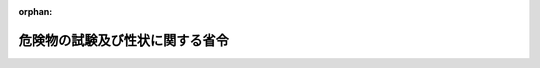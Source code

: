 .. _401M50000008001_20200501_502M60000008040:

:orphan:

================================
危険物の試験及び性状に関する省令
================================

.. raw:: html
    
    
    <main id="contentsLaw" class="active">
    <div id="innerDocument" class="active">
    
    
    
    
    <div style="margin-bottom: 12px;">
    <div id="lawTitleNo" style="font-size: 1.067rem; font-weight: bold;" class="_shokanBoxParent">平成元年自治省令第一号<div class="_shokanBox"></div>
    <div class="_inyoBox" id="_inyo_"></div>
    </div>
    <div id="lawTitle" style="margin-left: 3rem; font-size: 1.5rem; font-weight: bold; line-height: 1.25em;" class="_shokanBoxParent">
    <span data-xpath="">危険物の試験及び性状に関する省令</span><div class="_shokanBox" id="_shokan_"><div class="_shokanBtnIcons"></div></div>
    <div class="_inyoBox" id="_inyo_"></div>
    </div>
    </div><section id="EnactStatement" class="active EnactStatement"><div class="_div_EnactStatement _shokanBoxParent" style="text-indent: 1em;">
    <span data-xpath="">危険物の規制に関する政令（昭和三十四年政令第三百六号）第一条の九の規定に基づき、及び同令を実施するため、危険物の試験及び性状に関する省令を次のように定める。</span><div class="_shokanBox" id="_shokan_"><div class="_shokanBtnIcons"></div></div>
    <div class="_inyoBox" id="_inyo_"></div>
    </div></section><section id="MainProvision" class="active MainProvision"><section id="" class="active Article"><div style="margin-left: 1em; font-weight: bold;" class="_div_ArticleCaption _shokanBoxParent">
    <span data-xpath="">（第一類の危険物の試験及び性状）</span><div class="_shokanBox" id="_shokan_"><div class="_shokanBtnIcons"></div></div>
    <div class="_inyoBox" id="_inyo_"></div>
    </div>
    <div style="margin-left: 1em; text-indent: -1em;" id="" class="_div_ArticleTitle _shokanBoxParent">
    <span style="font-weight: bold;">第一条</span>　<span data-xpath="">粉粒状の物品は、目開きが二ミリメートルの網ふるい（日本産業規格（産業標準化法（昭和二十四年法律第百八十五号）第二十条第一項の日本産業規格をいう。以下同じ。）Ｚ八八〇一―一に規定する網ふるいをいう。以下同じ。）を回転させながら毎分百六十回の打振を与えてふるった場合に、当該網ふるいを三十分間で通過するものが十パーセント以上のものとする。</span><div class="_shokanBox" id="_shokan_"><div class="_shokanBtnIcons"></div></div>
    <div class="_inyoBox" id="_inyo_"></div>
    </div>
    <div style="margin-left: 1em; text-indent: -1em;" class="_div_ParagraphSentence _shokanBoxParent">
    <span style="font-weight: bold;">２</span>　<span data-xpath="">危険物の規制に関する政令（昭和三十四年政令第三百六号。以下「令」という。）第一条の三第二項の燃焼試験の細目その他必要な事項は、別表第一に定めるところによる。</span><div class="_shokanBox" id="_shokan_"><div class="_shokanBtnIcons"></div></div>
    <div class="_inyoBox" id="_inyo_"></div>
    </div>
    <div style="margin-left: 1em; text-indent: -1em;" class="_div_ParagraphSentence _shokanBoxParent">
    <span style="font-weight: bold;">３</span>　<span data-xpath="">令第一条の三第三項の大量燃焼試験の細目その他必要な事項は、別表第二に定めるところによる。</span><div class="_shokanBox" id="_shokan_"><div class="_shokanBtnIcons"></div></div>
    <div class="_inyoBox" id="_inyo_"></div>
    </div>
    <div style="margin-left: 1em; text-indent: -1em;" class="_div_ParagraphSentence _shokanBoxParent">
    <span style="font-weight: bold;">４</span>　<span data-xpath="">令第一条の三第六項の落球式打撃感度試験の細目その他必要な事項は、別表第三に定めるところによる。</span><div class="_shokanBox" id="_shokan_"><div class="_shokanBtnIcons"></div></div>
    <div class="_inyoBox" id="_inyo_"></div>
    </div>
    <div style="margin-left: 1em; text-indent: -1em;" class="_div_ParagraphSentence _shokanBoxParent">
    <span style="font-weight: bold;">５</span>　<span data-xpath="">令第一条の三第七項の鉄管試験の細目その他必要な事項は、別表第四に定めるところによる。</span><div class="_shokanBox" id="_shokan_"><div class="_shokanBtnIcons"></div></div>
    <div class="_inyoBox" id="_inyo_"></div>
    </div>
    <div style="margin-left: 1em; text-indent: -1em;" class="_div_ParagraphSentence _shokanBoxParent">
    <span style="font-weight: bold;">６</span>　<span data-xpath="">令第一条の三第八項の鉄管が完全に裂けることとは、鉄管が上端から下端まで連続して裂けることをいう。</span><div class="_shokanBox" id="_shokan_"><div class="_shokanBtnIcons"></div></div>
    <div class="_inyoBox" id="_inyo_"></div>
    </div></section><section id="" class="active Article"><div style="margin-left: 1em; font-weight: bold;" class="_div_ArticleCaption _shokanBoxParent">
    <span data-xpath="">（第二類の危険物の試験）</span><div class="_shokanBox" id="_shokan_"><div class="_shokanBtnIcons"></div></div>
    <div class="_inyoBox" id="_inyo_"></div>
    </div>
    <div style="margin-left: 1em; text-indent: -1em;" id="" class="_div_ArticleTitle _shokanBoxParent">
    <span style="font-weight: bold;">第二条</span>　<span data-xpath="">令第一条の四第二項の小ガス炎着火試験の細目その他必要な事項は、別表第五に定めるところによる。</span><div class="_shokanBox" id="_shokan_"><div class="_shokanBtnIcons"></div></div>
    <div class="_inyoBox" id="_inyo_"></div>
    </div>
    <div style="margin-left: 1em; text-indent: -1em;" class="_div_ParagraphSentence _shokanBoxParent">
    <span style="font-weight: bold;">２</span>　<span data-xpath="">令第一条の四第四項のセタ密閉式引火点測定器により引火点を測定する試験の細目その他必要な事項は、別表第六に定めるところによる。</span><div class="_shokanBox" id="_shokan_"><div class="_shokanBtnIcons"></div></div>
    <div class="_inyoBox" id="_inyo_"></div>
    </div></section><section id="" class="active Article"><div style="margin-left: 1em; font-weight: bold;" class="_div_ArticleCaption _shokanBoxParent">
    <span data-xpath="">（第三類の危険物の試験）</span><div class="_shokanBox" id="_shokan_"><div class="_shokanBtnIcons"></div></div>
    <div class="_inyoBox" id="_inyo_"></div>
    </div>
    <div style="margin-left: 1em; text-indent: -1em;" id="" class="_div_ArticleTitle _shokanBoxParent">
    <span style="font-weight: bold;">第三条</span>　<span data-xpath="">令第一条の五第二項の自然発火性試験の細目その他必要な事項は、別表第七に定めるところによる。</span><div class="_shokanBox" id="_shokan_"><div class="_shokanBtnIcons"></div></div>
    <div class="_inyoBox" id="_inyo_"></div>
    </div>
    <div style="margin-left: 1em; text-indent: -1em;" class="_div_ParagraphSentence _shokanBoxParent">
    <span style="font-weight: bold;">２</span>　<span data-xpath="">令第一条の五第五項の水との反応性試験の細目その他必要な事項は、別表第八に定めるところによる。</span><div class="_shokanBox" id="_shokan_"><div class="_shokanBtnIcons"></div></div>
    <div class="_inyoBox" id="_inyo_"></div>
    </div></section><section id="" class="active Article"><div style="margin-left: 1em; font-weight: bold;" class="_div_ArticleCaption _shokanBoxParent">
    <span data-xpath="">（第四類の危険物の試験）</span><div class="_shokanBox" id="_shokan_"><div class="_shokanBtnIcons"></div></div>
    <div class="_inyoBox" id="_inyo_"></div>
    </div>
    <div style="margin-left: 1em; text-indent: -1em;" id="" class="_div_ArticleTitle _shokanBoxParent">
    <span style="font-weight: bold;">第四条</span>　<span data-xpath="">令第一条の六のタグ密閉式引火点測定器により引火点を測定する試験の細目その他必要な事項は、別表第九に定めるところによる。</span><div class="_shokanBox" id="_shokan_"><div class="_shokanBtnIcons"></div></div>
    <div class="_inyoBox" id="_inyo_"></div>
    </div>
    <div style="margin-left: 1em; text-indent: -1em;" class="_div_ParagraphSentence _shokanBoxParent">
    <span style="font-weight: bold;">２</span>　<span data-xpath="">令第一条の六のクリーブランド開放式引火点測定器により引火点を測定する試験の細目その他必要な事項は、別表第十に定めるところによる。</span><div class="_shokanBox" id="_shokan_"><div class="_shokanBtnIcons"></div></div>
    <div class="_inyoBox" id="_inyo_"></div>
    </div>
    <div style="margin-left: 1em; text-indent: -1em;" class="_div_ParagraphSentence _shokanBoxParent">
    <span style="font-weight: bold;">３</span>　<span data-xpath="">令第一条の六のセタ密閉式引火点測定器により引火点を測定する試験の細目その他必要な事項は、別表第十一に定めるところによる。</span><div class="_shokanBox" id="_shokan_"><div class="_shokanBtnIcons"></div></div>
    <div class="_inyoBox" id="_inyo_"></div>
    </div></section><section id="" class="active Article"><div style="margin-left: 1em; font-weight: bold;" class="_div_ArticleCaption _shokanBoxParent">
    <span data-xpath="">（第五類の危険物の試験）</span><div class="_shokanBox" id="_shokan_"><div class="_shokanBtnIcons"></div></div>
    <div class="_inyoBox" id="_inyo_"></div>
    </div>
    <div style="margin-left: 1em; text-indent: -1em;" id="" class="_div_ArticleTitle _shokanBoxParent">
    <span style="font-weight: bold;">第五条</span>　<span data-xpath="">令第一条の七第二項の熱分析試験の細目その他必要な事項は、別表第十二に定めるところによる。</span><div class="_shokanBox" id="_shokan_"><div class="_shokanBtnIcons"></div></div>
    <div class="_inyoBox" id="_inyo_"></div>
    </div>
    <div style="margin-left: 1em; text-indent: -1em;" class="_div_ParagraphSentence _shokanBoxParent">
    <span style="font-weight: bold;">２</span>　<span data-xpath="">令第一条の七第五項の圧力容器試験の細目その他必要な事項は、別表第十三に定めるところによる。</span><div class="_shokanBox" id="_shokan_"><div class="_shokanBtnIcons"></div></div>
    <div class="_inyoBox" id="_inyo_"></div>
    </div></section><section id="" class="active Article"><div style="margin-left: 1em; font-weight: bold;" class="_div_ArticleCaption _shokanBoxParent">
    <span data-xpath="">（第六類の危険物の試験）</span><div class="_shokanBox" id="_shokan_"><div class="_shokanBtnIcons"></div></div>
    <div class="_inyoBox" id="_inyo_"></div>
    </div>
    <div style="margin-left: 1em; text-indent: -1em;" id="" class="_div_ArticleTitle _shokanBoxParent">
    <span style="font-weight: bold;">第六条</span>　<span data-xpath="">令第一条の八第一項の燃焼時間を測定する試験の細目その他必要な事項は、別表第十四に定めるところによる。</span><div class="_shokanBox" id="_shokan_"><div class="_shokanBtnIcons"></div></div>
    <div class="_inyoBox" id="_inyo_"></div>
    </div></section></section><section id="" class="active SupplProvision"><div class="_div_SupplProvisionLabel SupplProvisionLabel _shokanBoxParent" style="margin-bottom: 10px; margin-left: 3em; font-weight: bold;">
    <span data-xpath="">附　則</span><div class="_shokanBox" id="_shokan_"><div class="_shokanBtnIcons"></div></div>
    <div class="_inyoBox" id="_inyo_"></div>
    </div>
    <section class="active Paragraph"><div style="margin-left: 1em; text-indent: -1em;" class="_div_ParagraphSentence _shokanBoxParent">
    <span style="font-weight: bold;">１</span>　<span data-xpath="">この省令は、平成二年五月二十三日から施行する。</span><div class="_shokanBox" id="_shokan_"><div class="_shokanBtnIcons"></div></div>
    <div class="_inyoBox" id="_inyo_"></div>
    </div></section><section class="active Paragraph"><div style="margin-left: 1em; text-indent: -1em;" class="_div_ParagraphSentence _shokanBoxParent">
    <span style="font-weight: bold;">２</span>　<span data-xpath="">消防法（昭和二十三年法律第百八十六号）別表第一類の項の品名欄の第十一号に掲げる物品のうち塩素酸塩類、過塩素酸塩類又は硝酸塩類のいずれかを含有するもの、同表第二類の項の品名欄の第八号に掲げる物品のうち硫黄、鉄粉、金属粉又はマグネシウムのいずれかを含有するもの及び同表第五類の項の品名欄の第十一号に掲げる物品のうち硝酸エステル類、ニトロ化合物又は金属のアジ化物のいずれかを含有するもののうち、火薬類取締法（昭和二十五年法律第百四十九号）第二条に掲げられた火薬類に該当するものについては、当分の間、第一類、第二類及び第五類の危険物の試験は、適用しない。</span><div class="_shokanBox" id="_shokan_"><div class="_shokanBtnIcons"></div></div>
    <div class="_inyoBox" id="_inyo_"></div>
    </div></section></section><section id="" class="active SupplProvision"><div class="_div_SupplProvisionLabel SupplProvisionLabel _shokanBoxParent" style="margin-bottom: 10px; margin-left: 3em; font-weight: bold;">
    <span data-xpath="">附　則</span>　（平成二年二月五日自治省令第一号）　抄<div class="_shokanBox" id="_shokan_"><div class="_shokanBtnIcons"></div></div>
    <div class="_inyoBox" id="_inyo_"></div>
    </div>
    <section class="active Paragraph"><div style="margin-left: 1em; text-indent: -1em;" class="_div_ParagraphSentence _shokanBoxParent">
    <span style="font-weight: bold;">１</span>　<span data-xpath="">この省令は、平成二年五月二十三日から施行する。</span><div class="_shokanBox" id="_shokan_"><div class="_shokanBtnIcons"></div></div>
    <div class="_inyoBox" id="_inyo_"></div>
    </div></section></section><section id="" class="active SupplProvision"><div class="_div_SupplProvisionLabel SupplProvisionLabel _shokanBoxParent" style="margin-bottom: 10px; margin-left: 3em; font-weight: bold;">
    <span data-xpath="">附　則</span>　（平成一一年九月二二日自治省令第三二号）<div class="_shokanBox" id="_shokan_"><div class="_shokanBtnIcons"></div></div>
    <div class="_inyoBox" id="_inyo_"></div>
    </div>
    <section class="active Paragraph"><div style="text-indent: 1em;" class="_div_ParagraphSentence _shokanBoxParent">
    <span data-xpath="">この省令は、平成十一年十月一日から施行する。</span><div class="_shokanBox" id="_shokan_"><div class="_shokanBtnIcons"></div></div>
    <div class="_inyoBox" id="_inyo_"></div>
    </div></section></section><section id="" class="active SupplProvision"><div class="_div_SupplProvisionLabel SupplProvisionLabel _shokanBoxParent" style="margin-bottom: 10px; margin-left: 3em; font-weight: bold;">
    <span data-xpath="">附　則</span>　（平成一三年一〇月一一日総務省令第一三六号）　抄<div class="_shokanBox" id="_shokan_"><div class="_shokanBtnIcons"></div></div>
    <div class="_inyoBox" id="_inyo_"></div>
    </div>
    <section id="" class="active Article"><div style="margin-left: 1em; font-weight: bold;" class="_div_ArticleCaption _shokanBoxParent">
    <span data-xpath="">（施行期日）</span><div class="_shokanBox" id="_shokan_"><div class="_shokanBtnIcons"></div></div>
    <div class="_inyoBox" id="_inyo_"></div>
    </div>
    <div style="margin-left: 1em; text-indent: -1em;" id="" class="_div_ArticleTitle _shokanBoxParent">
    <span style="font-weight: bold;">第一条</span>　<span data-xpath="">この省令は、消防法の一部を改正する法律（以下「改正法」という。）の施行の日（平成十三年十二月一日）から施行する。</span><div class="_shokanBox" id="_shokan_"><div class="_shokanBtnIcons"></div></div>
    <div class="_inyoBox" id="_inyo_"></div>
    </div></section></section><section id="" class="active SupplProvision"><div class="_div_SupplProvisionLabel SupplProvisionLabel _shokanBoxParent" style="margin-bottom: 10px; margin-left: 3em; font-weight: bold;">
    <span data-xpath="">附　則</span>　（令和元年六月二八日総務省令第一九号）<div class="_shokanBox" id="_shokan_"><div class="_shokanBtnIcons"></div></div>
    <div class="_inyoBox" id="_inyo_"></div>
    </div>
    <section class="active Paragraph"><div style="text-indent: 1em;" class="_div_ParagraphSentence _shokanBoxParent">
    <span data-xpath="">この省令は、不正競争防止法等の一部を改正する法律の施行の日（令和元年七月一日）から施行する。</span><div class="_shokanBox" id="_shokan_"><div class="_shokanBtnIcons"></div></div>
    <div class="_inyoBox" id="_inyo_"></div>
    </div></section></section><section id="" class="active SupplProvision"><div class="_div_SupplProvisionLabel SupplProvisionLabel _shokanBoxParent" style="margin-bottom: 10px; margin-left: 3em; font-weight: bold;">
    <span data-xpath="">附　則</span>　（令和二年四月一五日総務省令第四〇号）<div class="_shokanBox" id="_shokan_"><div class="_shokanBtnIcons"></div></div>
    <div class="_inyoBox" id="_inyo_"></div>
    </div>
    <section class="active Paragraph"><div style="text-indent: 1em;" class="_div_ParagraphSentence _shokanBoxParent">
    <span data-xpath="">この省令は、令和二年五月一日から施行する。</span><div class="_shokanBox" id="_shokan_"><div class="_shokanBtnIcons"></div></div>
    <div class="_inyoBox" id="_inyo_"></div>
    </div></section></section><section id="" class="active AppdxTable"><div style="font-weight:600;" class="_div_AppdxTableTitle _shokanBoxParent">別表第一（第一条関係）<div class="_shokanBox" id="_shokan_"><div class="_shokanBtnIcons"></div></div>
    <div class="_inyoBox" id="_inyo_"></div>
    </div>
    <div id="" style="margin-left: 2em; text-indent: -1em;" class="_div_ItemSentence _shokanBoxParent">
    <span style="font-weight: bold;">第一</span>　<span data-xpath="">過塩素酸カリウムを標準物質とする燃焼試験</span><br><span data-xpath="">過塩素酸カリウムを標準物質とする燃焼試験は、三に規定する試験場所において、四に規定する試験の実施手順で、一に規定する標準物質と二に規定する木粉との混合物及び試験物品と二に規定する木粉との混合物をそれぞれ燃焼させた場合の燃焼時間を測定するものとする。</span><div class="_shokanBox" id="_shokan_"><div class="_shokanBtnIcons"></div></div>
    <div class="_inyoBox" id="_inyo_"></div>
    </div>
    <div style="margin-left: 3em; text-indent: -1em;" class="_div_Subitem1Sentence _shokanBoxParent">
    <span style="font-weight: bold;">一</span>　<span data-xpath="">標準物質</span><div class="_shokanBox" id="_shokan_"><div class="_shokanBtnIcons"></div></div>
    <div class="_inyoBox"></div>
    </div>
    <div style="margin-left: 4em; text-indent: -1em;" class="_div_Subitem2Sentence _shokanBoxParent">
    <span style="font-weight: bold;"></span>　<span data-xpath="">標準物質は、目開きが三百マイクロメートルの網ふるいを通過し、百五十マイクロメートルの網ふるいを通過しないものとする。</span><div class="_shokanBox" id="_shokan_"><div class="_shokanBtnIcons"></div></div>
    <div class="_inyoBox"></div>
    </div>
    <div style="margin-left: 3em; text-indent: -1em;" class="_div_Subitem1Sentence _shokanBoxParent">
    <span style="font-weight: bold;">二</span>　<span data-xpath="">木粉</span><div class="_shokanBox" id="_shokan_"><div class="_shokanBtnIcons"></div></div>
    <div class="_inyoBox"></div>
    </div>
    <div style="margin-left: 4em; text-indent: -1em;" class="_div_Subitem2Sentence _shokanBoxParent">
    <span style="font-weight: bold;">イ</span>　<span data-xpath="">木粉の材質は、日本杉の辺材とする。</span><div class="_shokanBox" id="_shokan_"><div class="_shokanBtnIcons"></div></div>
    <div class="_inyoBox"></div>
    </div>
    <div style="margin-left: 4em; text-indent: -1em;" class="_div_Subitem2Sentence _shokanBoxParent">
    <span style="font-weight: bold;">ロ</span>　<span data-xpath="">木粉は、目開きが五百マイクロメートルの網ふるいを通過し、二百五十マイクロメートルの網ふるいを通過しないものとする。</span><div class="_shokanBox" id="_shokan_"><div class="_shokanBtnIcons"></div></div>
    <div class="_inyoBox"></div>
    </div>
    <div style="margin-left: 3em; text-indent: -1em;" class="_div_Subitem1Sentence _shokanBoxParent">
    <span style="font-weight: bold;">三</span>　<span data-xpath="">試験場所</span><div class="_shokanBox" id="_shokan_"><div class="_shokanBtnIcons"></div></div>
    <div class="_inyoBox"></div>
    </div>
    <div style="margin-left: 4em; text-indent: -1em;" class="_div_Subitem2Sentence _shokanBoxParent">
    <span style="font-weight: bold;"></span>　<span data-xpath="">試験場所は、温度二十度、湿度五十パーセント、気圧一気圧の無風の場所とする。</span><div class="_shokanBox" id="_shokan_"><div class="_shokanBtnIcons"></div></div>
    <div class="_inyoBox"></div>
    </div>
    <div style="margin-left: 3em; text-indent: -1em;" class="_div_Subitem1Sentence _shokanBoxParent">
    <span style="font-weight: bold;">四</span>　<span data-xpath="">試験の実施手順</span><div class="_shokanBox" id="_shokan_"><div class="_shokanBtnIcons"></div></div>
    <div class="_inyoBox"></div>
    </div>
    <div style="margin-left: 4em; text-indent: -1em;" class="_div_Subitem2Sentence _shokanBoxParent">
    <span style="font-weight: bold;">イ</span>　<span data-xpath="">標準物質に係る実施手順</span><div class="_shokanBox" id="_shokan_"><div class="_shokanBtnIcons"></div></div>
    <div class="_inyoBox"></div>
    </div>
    <div style="margin-left: 5em; text-indent: -1em;" class="_div_Subitem3Sentence _shokanBoxParent">
    <span style="font-weight: bold;">（１）</span>　<span data-xpath="">標準物質（乾燥用シリカゲルを入れたデシケータ中に温度二十度で二十四時間以上保存されているもの）と木粉（温度百五度で四時間乾燥し、乾燥用シリカゲルを入れたデシケータ中に温度二十度で二十四時間以上保存されているもの。ロ（１）において同じ。）とを重量比一対一で合計が三十グラムになるようにとり、均一に混合する。</span><div class="_shokanBox" id="_shokan_"><div class="_shokanBtnIcons"></div></div>
    <div class="_inyoBox"></div>
    </div>
    <div style="margin-left: 5em; text-indent: -1em;" class="_div_Subitem3Sentence _shokanBoxParent">
    <span style="font-weight: bold;">（２）</span>　<span data-xpath="">厚さが十ミリメートル以上の無機質の断熱板（温度零度における熱伝導率が〇・一ワット毎メートル毎度以下のものとする。以下同じ。）の上に、（１）の混合物を高さと底面の直径の比が一対一・七五となるように円錐形にたい積させ、これを一時間放置する。</span><div class="_shokanBox" id="_shokan_"><div class="_shokanBtnIcons"></div></div>
    <div class="_inyoBox"></div>
    </div>
    <div style="margin-left: 5em; text-indent: -1em;" class="_div_Subitem3Sentence _shokanBoxParent">
    <span style="font-weight: bold;">（３）</span>　<span data-xpath="">点火源（円輪状にした直径が二ミリメートルのニクロム線で温度千度に加熱されているもの）を上方から（２）の円錐形のたい積の基部に、当該基部の全周が着火するまで接触させる。この場合において、点火源の当該基部への接触時間は十秒までとする。</span><div class="_shokanBox" id="_shokan_"><div class="_shokanBtnIcons"></div></div>
    <div class="_inyoBox"></div>
    </div>
    <div style="margin-left: 5em; text-indent: -1em;" class="_div_Subitem3Sentence _shokanBoxParent">
    <span style="font-weight: bold;">（４）</span>　<span data-xpath="">燃焼時間（混合物に点火した場合において、（２）の円錐形のたい積の基部の全周が着火してから発炎しなくなるまでの時間をいい、間欠的に発炎する場合には、最後の発炎が終了するまでの時間とする。以下この表において同じ。）を測定する。</span><div class="_shokanBox" id="_shokan_"><div class="_shokanBtnIcons"></div></div>
    <div class="_inyoBox"></div>
    </div>
    <div style="margin-left: 4em; text-indent: -1em;" class="_div_Subitem2Sentence _shokanBoxParent">
    <span style="font-weight: bold;">ロ</span>　<span data-xpath="">試験物品に係る実施手順</span><div class="_shokanBox" id="_shokan_"><div class="_shokanBtnIcons"></div></div>
    <div class="_inyoBox"></div>
    </div>
    <div style="margin-left: 5em; text-indent: -1em;" class="_div_Subitem3Sentence _shokanBoxParent">
    <span style="font-weight: bold;">（１）</span>　<span data-xpath="">試験物品（目開きが一・一八ミリメートルの網ふるいを通過する成分であって、乾燥用シリカゲルを入れたデシケータ中に温度二十度で二十四時間以上保存されているもの）と木粉とを重量比一対一及び四対一でそれぞれ合計が三十グラムになるようにとり、均一に混合する。この場合において、目開きが一・一八ミリメートルの網ふるいを通過する成分を有しない試験物品にあっては、粉砕して当該網ふるいを通過するものを用いるものとする。</span><div class="_shokanBox" id="_shokan_"><div class="_shokanBtnIcons"></div></div>
    <div class="_inyoBox"></div>
    </div>
    <div style="margin-left: 5em; text-indent: -1em;" class="_div_Subitem3Sentence _shokanBoxParent">
    <span style="font-weight: bold;">（２）</span>　<span data-xpath="">重量比一対一及び四対一の混合物についてそれぞれイ（２）から（４）までと同様の手順により実施する。</span><div class="_shokanBox" id="_shokan_"><div class="_shokanBtnIcons"></div></div>
    <div class="_inyoBox"></div>
    </div>
    <div style="margin-left: 5em; text-indent: -1em;" class="_div_Subitem3Sentence _shokanBoxParent">
    <span style="font-weight: bold;">（３）</span>　<span data-xpath="">試験物品と木粉との混合物の燃焼時間は、（２）で測定した燃焼時間のうち時間の短い方の燃焼時間とする。</span><div class="_shokanBox" id="_shokan_"><div class="_shokanBtnIcons"></div></div>
    <div class="_inyoBox"></div>
    </div>
    <div id="" style="margin-left: 2em; text-indent: -1em;" class="_div_ItemSentence _shokanBoxParent">
    <span style="font-weight: bold;">第二</span>　<span data-xpath="">臭素酸カリウムを標準物質とする燃焼試験</span><br><span data-xpath="">第一の一から四までは、臭素酸カリウムを標準物質とする燃焼試験について準用する。</span><div class="_shokanBox" id="_shokan_"><div class="_shokanBtnIcons"></div></div>
    <div class="_inyoBox" id="_inyo_"></div>
    </div></section><section id="" class="active AppdxTable"><div style="font-weight:600;" class="_div_AppdxTableTitle _shokanBoxParent">別表第二（第一条関係）<div class="_shokanBox" id="_shokan_"><div class="_shokanBtnIcons"></div></div>
    <div class="_inyoBox" id="_inyo_"></div>
    </div>
    <div id="" style="margin-left: 2em; text-indent: -1em;" class="_div_ItemSentence _shokanBoxParent">
    <span style="font-weight: bold;"></span>　<span data-xpath="">過塩素酸カリウムを標準物質とする大量燃焼試験は、三に規定する試験場所において、四に規定する試験の実施手順で、一に規定する標準物質と二に規定する木粉との混合物及び試験物品と二に規定する木粉との混合物を燃焼させた場合の燃焼時間を測定するものとする。</span><div class="_shokanBox" id="_shokan_"><div class="_shokanBtnIcons"></div></div>
    <div class="_inyoBox" id="_inyo_"></div>
    </div>
    <div style="margin-left: 3em; text-indent: -1em;" class="_div_Subitem1Sentence _shokanBoxParent">
    <span style="font-weight: bold;">一</span>　<span data-xpath="">標準物質</span><div class="_shokanBox" id="_shokan_"><div class="_shokanBtnIcons"></div></div>
    <div class="_inyoBox"></div>
    </div>
    <div style="margin-left: 4em; text-indent: -1em;" class="_div_Subitem2Sentence _shokanBoxParent">
    <span style="font-weight: bold;"></span>　<span data-xpath="">標準物質は、目開きが三百マイクロメートルの網ふるいを通過し、百五十マイクロメートルの網ふるいを通過しないものとする。</span><div class="_shokanBox" id="_shokan_"><div class="_shokanBtnIcons"></div></div>
    <div class="_inyoBox"></div>
    </div>
    <div style="margin-left: 3em; text-indent: -1em;" class="_div_Subitem1Sentence _shokanBoxParent">
    <span style="font-weight: bold;">二</span>　<span data-xpath="">木粉</span><div class="_shokanBox" id="_shokan_"><div class="_shokanBtnIcons"></div></div>
    <div class="_inyoBox"></div>
    </div>
    <div style="margin-left: 4em; text-indent: -1em;" class="_div_Subitem2Sentence _shokanBoxParent">
    <span style="font-weight: bold;">イ</span>　<span data-xpath="">木粉の材質は、日本杉の辺材とする。</span><div class="_shokanBox" id="_shokan_"><div class="_shokanBtnIcons"></div></div>
    <div class="_inyoBox"></div>
    </div>
    <div style="margin-left: 4em; text-indent: -1em;" class="_div_Subitem2Sentence _shokanBoxParent">
    <span style="font-weight: bold;">ロ</span>　<span data-xpath="">木粉は、目開きが五百マイクロメートルの網ふるいを通過し、二百五十マイクロメートルの網ふるいを通過しないものとする。</span><div class="_shokanBox" id="_shokan_"><div class="_shokanBtnIcons"></div></div>
    <div class="_inyoBox"></div>
    </div>
    <div style="margin-left: 3em; text-indent: -1em;" class="_div_Subitem1Sentence _shokanBoxParent">
    <span style="font-weight: bold;">三</span>　<span data-xpath="">試験場所</span><div class="_shokanBox" id="_shokan_"><div class="_shokanBtnIcons"></div></div>
    <div class="_inyoBox"></div>
    </div>
    <div style="margin-left: 4em; text-indent: -1em;" class="_div_Subitem2Sentence _shokanBoxParent">
    <span style="font-weight: bold;"></span>　<span data-xpath="">試験場所は、温度二十度、湿度五十パーセント、気圧一気圧の無風の場所とする。</span><div class="_shokanBox" id="_shokan_"><div class="_shokanBtnIcons"></div></div>
    <div class="_inyoBox"></div>
    </div>
    <div style="margin-left: 3em; text-indent: -1em;" class="_div_Subitem1Sentence _shokanBoxParent">
    <span style="font-weight: bold;">四</span>　<span data-xpath="">試験の実施手順</span><div class="_shokanBox" id="_shokan_"><div class="_shokanBtnIcons"></div></div>
    <div class="_inyoBox"></div>
    </div>
    <div style="margin-left: 4em; text-indent: -1em;" class="_div_Subitem2Sentence _shokanBoxParent">
    <span style="font-weight: bold;">イ</span>　<span data-xpath="">標準物質に係る実施手順</span><div class="_shokanBox" id="_shokan_"><div class="_shokanBtnIcons"></div></div>
    <div class="_inyoBox"></div>
    </div>
    <div style="margin-left: 5em; text-indent: -1em;" class="_div_Subitem3Sentence _shokanBoxParent">
    <span style="font-weight: bold;">（１）</span>　<span data-xpath="">標準物質（乾燥用シリカゲルを入れたデシケータ中に温度二十度で二十四時間以上保存されているもの）と木粉（温度百五度で四時間乾燥し、乾燥用シリカゲルを入れたデシケータ中に温度二十度で二十四時間以上保存されているもの。ロ（１）において同じ。）とを重量比二対三で合計が五百グラムになるようにとり、均一に混合する。</span><div class="_shokanBox" id="_shokan_"><div class="_shokanBtnIcons"></div></div>
    <div class="_inyoBox"></div>
    </div>
    <div style="margin-left: 5em; text-indent: -1em;" class="_div_Subitem3Sentence _shokanBoxParent">
    <span style="font-weight: bold;">（２）</span>　<span data-xpath="">厚さが十ミリメートル以上の無機質の断熱板の上に、（１）の混合物を高さと底面の直径の比が一対二となるように円錐形にたい積させる。</span><div class="_shokanBox" id="_shokan_"><div class="_shokanBtnIcons"></div></div>
    <div class="_inyoBox"></div>
    </div>
    <div style="margin-left: 5em; text-indent: -1em;" class="_div_Subitem3Sentence _shokanBoxParent">
    <span style="font-weight: bold;">（３）</span>　<span data-xpath="">点火源（筒の直径が二十ミリメートルの発炎筒の火炎で、火炎が安定した後の長さが八十ミリメートル、温度が千度のもの）を（２）の円錐形のたい積の基部に三十秒間接触させる。</span><div class="_shokanBox" id="_shokan_"><div class="_shokanBtnIcons"></div></div>
    <div class="_inyoBox"></div>
    </div>
    <div style="margin-left: 5em; text-indent: -1em;" class="_div_Subitem3Sentence _shokanBoxParent">
    <span style="font-weight: bold;">（４）</span>　<span data-xpath="">燃焼時間（混合物に点火した場合において、（２）の円錐形のたい積の基部の点火源の接触箇所が着火してから当該混合物が発炎しなくなるまでの時間をいい、間欠的に発炎する場合には、最後の発炎が終了するまでの時間とする。）を測定する。</span><div class="_shokanBox" id="_shokan_"><div class="_shokanBtnIcons"></div></div>
    <div class="_inyoBox"></div>
    </div>
    <div style="margin-left: 4em; text-indent: -1em;" class="_div_Subitem2Sentence _shokanBoxParent">
    <span style="font-weight: bold;">ロ</span>　<span data-xpath="">試験物品に係る実施手順</span><div class="_shokanBox" id="_shokan_"><div class="_shokanBtnIcons"></div></div>
    <div class="_inyoBox"></div>
    </div>
    <div style="margin-left: 5em; text-indent: -1em;" class="_div_Subitem3Sentence _shokanBoxParent">
    <span style="font-weight: bold;">（１）</span>　<span data-xpath="">試験物品（乾燥用シリカゲルを入れたデシケータ中に温度二十度で二十四時間以上保存されているもの）と木粉とを体積比一対一で合計が五百グラムになるようにとり、均一に混合する。この場合において、試験に供するのに不適当な形状の試験物品にあっては、適当な大きさに分割したものを用いるものとする。</span><div class="_shokanBox" id="_shokan_"><div class="_shokanBtnIcons"></div></div>
    <div class="_inyoBox"></div>
    </div>
    <div style="margin-left: 5em; text-indent: -1em;" class="_div_Subitem3Sentence _shokanBoxParent">
    <span style="font-weight: bold;">（２）</span>　<span data-xpath="">イ（２）から（４）までと同様の手順により実施する。</span><div class="_shokanBox" id="_shokan_"><div class="_shokanBtnIcons"></div></div>
    <div class="_inyoBox"></div>
    </div></section><section id="" class="active AppdxTable"><div style="font-weight:600;" class="_div_AppdxTableTitle _shokanBoxParent">別表第三（第一条関係）<div class="_shokanBox" id="_shokan_"><div class="_shokanBtnIcons"></div></div>
    <div class="_inyoBox" id="_inyo_"></div>
    </div>
    <div id="" style="margin-left: 2em; text-indent: -1em;" class="_div_ItemSentence _shokanBoxParent">
    <span style="font-weight: bold;">第一</span>　<span data-xpath="">硝酸カリウムを標準物質とする落球式打撃感度試験</span><br><span data-xpath="">硝酸カリウムを標準物質とする落球式打撃感度試験は、三に規定する試験場所において、四に規定する試験の実施手順で、一に規定する標準物質と二に規定する赤りんとの混合物に鋼球を落下させた場合に五十パーセントの確率で爆発する高さから、鋼球を試験物品と二に規定する赤りんとの混合物に落下させた場合に爆発する確率を求めるものとする。</span><div class="_shokanBox" id="_shokan_"><div class="_shokanBtnIcons"></div></div>
    <div class="_inyoBox" id="_inyo_"></div>
    </div>
    <div style="margin-left: 3em; text-indent: -1em;" class="_div_Subitem1Sentence _shokanBoxParent">
    <span style="font-weight: bold;">一</span>　<span data-xpath="">標準物質</span><div class="_shokanBox" id="_shokan_"><div class="_shokanBtnIcons"></div></div>
    <div class="_inyoBox"></div>
    </div>
    <div style="margin-left: 4em; text-indent: -1em;" class="_div_Subitem2Sentence _shokanBoxParent">
    <span style="font-weight: bold;"></span>　<span data-xpath="">標準物質は、目開きが三百マイクロメートルの網ふるいを通過し、百五十マイクロメートルの網ふるいを通過しないものとする。</span><div class="_shokanBox" id="_shokan_"><div class="_shokanBtnIcons"></div></div>
    <div class="_inyoBox"></div>
    </div>
    <div style="margin-left: 3em; text-indent: -1em;" class="_div_Subitem1Sentence _shokanBoxParent">
    <span style="font-weight: bold;">二</span>　<span data-xpath="">赤りん</span><div class="_shokanBox" id="_shokan_"><div class="_shokanBtnIcons"></div></div>
    <div class="_inyoBox"></div>
    </div>
    <div style="margin-left: 4em; text-indent: -1em;" class="_div_Subitem2Sentence _shokanBoxParent">
    <span style="font-weight: bold;"></span>　<span data-xpath="">赤りんは、目開きが百八十マイクロメートルの網ふるいを通過するものとする。</span><div class="_shokanBox" id="_shokan_"><div class="_shokanBtnIcons"></div></div>
    <div class="_inyoBox"></div>
    </div>
    <div style="margin-left: 3em; text-indent: -1em;" class="_div_Subitem1Sentence _shokanBoxParent">
    <span style="font-weight: bold;">三</span>　<span data-xpath="">試験場所</span><div class="_shokanBox" id="_shokan_"><div class="_shokanBtnIcons"></div></div>
    <div class="_inyoBox"></div>
    </div>
    <div style="margin-left: 4em; text-indent: -1em;" class="_div_Subitem2Sentence _shokanBoxParent">
    <span style="font-weight: bold;"></span>　<span data-xpath="">試験場所は、温度二十度、湿度五十パーセント、気圧一気圧の無風の場所とする。</span><div class="_shokanBox" id="_shokan_"><div class="_shokanBtnIcons"></div></div>
    <div class="_inyoBox"></div>
    </div>
    <div style="margin-left: 3em; text-indent: -1em;" class="_div_Subitem1Sentence _shokanBoxParent">
    <span style="font-weight: bold;">四</span>　<span data-xpath="">試験の実施手順</span><div class="_shokanBox" id="_shokan_"><div class="_shokanBtnIcons"></div></div>
    <div class="_inyoBox"></div>
    </div>
    <div style="margin-left: 4em; text-indent: -1em;" class="_div_Subitem2Sentence _shokanBoxParent">
    <span style="font-weight: bold;">イ</span>　<span data-xpath="">標準物質に係る実施手順</span><div class="_shokanBox" id="_shokan_"><div class="_shokanBtnIcons"></div></div>
    <div class="_inyoBox"></div>
    </div>
    <div style="margin-left: 5em; text-indent: -1em;" class="_div_Subitem3Sentence _shokanBoxParent">
    <span style="font-weight: bold;">（１）</span>　<span data-xpath="">鋼製の円柱（材質が日本産業規格Ｇ四八〇五に規定するもので、直径及び高さがいずれも十二ミリメートルの円柱。以下同じ。）の上に赤りん（乾燥用シリカゲルを入れたデシケータ中に温度二十度で二十四時間以上保存されているもの）五ミリグラムを載せ、その上に標準物質（乾燥用シリカゲルを入れたデシケータ中に温度二十度で二十四時間以上保存されているもの）五ミリグラムを載せる。</span><div class="_shokanBox" id="_shokan_"><div class="_shokanBtnIcons"></div></div>
    <div class="_inyoBox"></div>
    </div>
    <div style="margin-left: 5em; text-indent: -1em;" class="_div_Subitem3Sentence _shokanBoxParent">
    <span style="font-weight: bold;">（２）</span>　<span data-xpath="">鋼球（材質が日本産業規格Ｇ四八〇五に規定するもので、直径が四十ミリメートルの球）を混合物の上に直接落下させて、爆発するか否かを観察する。</span><div class="_shokanBox" id="_shokan_"><div class="_shokanBtnIcons"></div></div>
    <div class="_inyoBox"></div>
    </div>
    <div style="margin-left: 5em; text-indent: -1em;" class="_div_Subitem3Sentence _shokanBoxParent">
    <span style="font-weight: bold;">（３）</span>　<span data-xpath="">爆発した場合には、落高（鋼製の円柱の上面から鋼球の下端までの高さ。以下この号において同じ。）を爆発した落高の値の常用対数と比較して、常用対数の差が〇・一となる高さに下げ、爆発しなかった場合には、落高を爆発しなかった落高の値の常用対数と比較して、常用対数の差が〇・一となる高さに上げる方法で（１）及び（２）と同様の手順により繰り返し、実施する。</span><div class="_shokanBox" id="_shokan_"><div class="_shokanBtnIcons"></div></div>
    <div class="_inyoBox"></div>
    </div>
    <div style="margin-left: 5em; text-indent: -1em;" class="_div_Subitem3Sentence _shokanBoxParent">
    <span style="font-weight: bold;">（４）</span>　<span data-xpath="">（３）の結果に基づき標準物質と赤りんとの混合物が五十パーセントの確率で爆発する落高（以下この号において「五十パーセント爆点」という。）を求める。</span><div class="_shokanBox" id="_shokan_"><div class="_shokanBtnIcons"></div></div>
    <div class="_inyoBox"></div>
    </div>
    <div style="margin-left: 4em; text-indent: -1em;" class="_div_Subitem2Sentence _shokanBoxParent">
    <span style="font-weight: bold;">ロ</span>　<span data-xpath="">試験物品に係る実施手順</span><div class="_shokanBox" id="_shokan_"><div class="_shokanBtnIcons"></div></div>
    <div class="_inyoBox"></div>
    </div>
    <div style="margin-left: 5em; text-indent: -1em;" class="_div_Subitem3Sentence _shokanBoxParent">
    <span style="font-weight: bold;">（１）</span>　<span data-xpath="">イ（１）及び（２）と同様の手順により繰り返し、実施する。この場合において、落高はイ（４）で求めた五十パーセント爆点とし、試験物品は、目開きが一・一八ミリメートルの網ふるいを通過する成分（目開きが一・一八ミリメートルの網ふるいを通過する成分を有しない物品にあっては、粉砕して当該網ふるいを通過するもの）であって、乾燥用シリカゲルを入れたデシケータ中に温度二十度で二十四時間以上保存されているものとする。</span><div class="_shokanBox" id="_shokan_"><div class="_shokanBtnIcons"></div></div>
    <div class="_inyoBox"></div>
    </div>
    <div style="margin-left: 5em; text-indent: -1em;" class="_div_Subitem3Sentence _shokanBoxParent">
    <span style="font-weight: bold;">（２）</span>　<span data-xpath="">（１）の結果に基づき試験物品と赤りんとの混合物が爆発する確率を求める。</span><div class="_shokanBox" id="_shokan_"><div class="_shokanBtnIcons"></div></div>
    <div class="_inyoBox"></div>
    </div>
    <div id="" style="margin-left: 2em; text-indent: -1em;" class="_div_ItemSentence _shokanBoxParent">
    <span style="font-weight: bold;">第二</span>　<span data-xpath="">塩素酸カリウムを標準物質とする落球式打撃感度試験</span><br><span data-xpath="">塩素酸カリウムを標準物質とする落球式打撃感度試験は、三に規定する試験場所において、四に規定する試験の実施手順で、一に規定する標準物質と二に規定する赤りんとの混合物に鋼球を落下させた場合に五十パーセントの確率で爆発する高さから、鋼球を試験物品と二に規定する赤りんとの混合物に落下させた場合に爆発する確率を求めるものとする。</span><div class="_shokanBox" id="_shokan_"><div class="_shokanBtnIcons"></div></div>
    <div class="_inyoBox" id="_inyo_"></div>
    </div>
    <div style="margin-left: 3em; text-indent: -1em;" class="_div_Subitem1Sentence _shokanBoxParent">
    <span style="font-weight: bold;">一</span>　<span data-xpath="">標準物質</span><div class="_shokanBox" id="_shokan_"><div class="_shokanBtnIcons"></div></div>
    <div class="_inyoBox"></div>
    </div>
    <div style="margin-left: 4em; text-indent: -1em;" class="_div_Subitem2Sentence _shokanBoxParent">
    <span style="font-weight: bold;"></span>　<span data-xpath="">標準物質は、目開きが三百マイクロメートルの網ふるいを通過し、百五十マイクロメートルの網ふるいを通過しないものとする。</span><div class="_shokanBox" id="_shokan_"><div class="_shokanBtnIcons"></div></div>
    <div class="_inyoBox"></div>
    </div>
    <div style="margin-left: 3em; text-indent: -1em;" class="_div_Subitem1Sentence _shokanBoxParent">
    <span style="font-weight: bold;">二</span>　<span data-xpath="">赤りん</span><div class="_shokanBox" id="_shokan_"><div class="_shokanBtnIcons"></div></div>
    <div class="_inyoBox"></div>
    </div>
    <div style="margin-left: 4em; text-indent: -1em;" class="_div_Subitem2Sentence _shokanBoxParent">
    <span style="font-weight: bold;"></span>　<span data-xpath="">赤りんは、目開きが百八十マイクロメートルの網ふるいを通過するものとする。</span><div class="_shokanBox" id="_shokan_"><div class="_shokanBtnIcons"></div></div>
    <div class="_inyoBox"></div>
    </div>
    <div style="margin-left: 3em; text-indent: -1em;" class="_div_Subitem1Sentence _shokanBoxParent">
    <span style="font-weight: bold;">三</span>　<span data-xpath="">試験場所</span><div class="_shokanBox" id="_shokan_"><div class="_shokanBtnIcons"></div></div>
    <div class="_inyoBox"></div>
    </div>
    <div style="margin-left: 4em; text-indent: -1em;" class="_div_Subitem2Sentence _shokanBoxParent">
    <span style="font-weight: bold;"></span>　<span data-xpath="">試験場所は、温度二十度、湿度五十パーセント、気圧一気圧の無風の場所とする。</span><div class="_shokanBox" id="_shokan_"><div class="_shokanBtnIcons"></div></div>
    <div class="_inyoBox"></div>
    </div>
    <div style="margin-left: 3em; text-indent: -1em;" class="_div_Subitem1Sentence _shokanBoxParent">
    <span style="font-weight: bold;">四</span>　<span data-xpath="">試験の実施手順</span><div class="_shokanBox" id="_shokan_"><div class="_shokanBtnIcons"></div></div>
    <div class="_inyoBox"></div>
    </div>
    <div style="margin-left: 4em; text-indent: -1em;" class="_div_Subitem2Sentence _shokanBoxParent">
    <span style="font-weight: bold;">イ</span>　<span data-xpath="">標準物質に係る実施手順</span><div class="_shokanBox" id="_shokan_"><div class="_shokanBtnIcons"></div></div>
    <div class="_inyoBox"></div>
    </div>
    <div style="margin-left: 5em; text-indent: -1em;" class="_div_Subitem3Sentence _shokanBoxParent">
    <span style="font-weight: bold;">（１）</span>　<span data-xpath="">鋼製の円柱の上に赤りん（乾燥用シリカゲルを入れたデシケータ中に温度二十度で二十四時間以上保存されているもの）二ミリグラムを載せ、その上に標準物質（乾燥用シリカゲルを入れたデシケータ中に温度二十度で二十四時間以上保存されているもの）二ミリグラムを載せ、これらの上に鋼製の円柱を載せる。</span><div class="_shokanBox" id="_shokan_"><div class="_shokanBtnIcons"></div></div>
    <div class="_inyoBox"></div>
    </div>
    <div style="margin-left: 5em; text-indent: -1em;" class="_div_Subitem3Sentence _shokanBoxParent">
    <span style="font-weight: bold;">（２）</span>　<span data-xpath="">鋼球（材質が日本産業規格Ｇ四八〇五に規定するもので、直径が七ミリメートルの球）を混合物の上部の鋼製の円柱の上に落下させて、爆発するか否かを観察する。</span><div class="_shokanBox" id="_shokan_"><div class="_shokanBtnIcons"></div></div>
    <div class="_inyoBox"></div>
    </div>
    <div style="margin-left: 5em; text-indent: -1em;" class="_div_Subitem3Sentence _shokanBoxParent">
    <span style="font-weight: bold;">（３）</span>　<span data-xpath="">爆発した場合には、落高（上部の鋼製の円柱の上面から鋼球の下端までの高さ。以下この号において同じ。）を爆発した落高の値の常用対数と比較して、常用対数の差が〇・一となる高さに下げ、爆発しなかった場合には、落高を爆発しなかった落高の値の常用対数と比較して、常用対数の差が〇・一となる高さに上げる方法で（１）及び（２）と同様の手順により繰り返し、実施する。</span><div class="_shokanBox" id="_shokan_"><div class="_shokanBtnIcons"></div></div>
    <div class="_inyoBox"></div>
    </div>
    <div style="margin-left: 5em; text-indent: -1em;" class="_div_Subitem3Sentence _shokanBoxParent">
    <span style="font-weight: bold;">（４）</span>　<span data-xpath="">（３）の結果に基づき標準物質と赤りんとの混合物が五十パーセントの確率で爆発する落高（以下この号において「五十パーセント爆点」という。）を求める。</span><div class="_shokanBox" id="_shokan_"><div class="_shokanBtnIcons"></div></div>
    <div class="_inyoBox"></div>
    </div>
    <div style="margin-left: 4em; text-indent: -1em;" class="_div_Subitem2Sentence _shokanBoxParent">
    <span style="font-weight: bold;">ロ</span>　<span data-xpath="">試験物品に係る実施手順</span><div class="_shokanBox" id="_shokan_"><div class="_shokanBtnIcons"></div></div>
    <div class="_inyoBox"></div>
    </div>
    <div style="margin-left: 5em; text-indent: -1em;" class="_div_Subitem3Sentence _shokanBoxParent">
    <span style="font-weight: bold;">（１）</span>　<span data-xpath="">イ（１）及び（２）と同様の手順により繰り返し、実施する。この場合において、落高は、イ（４）で求めた五十パーセント爆点とし、試験物品は、目開きが一・一八ミリメートルの網ふるいを通過する成分（目開きが一・一八ミリメートルの網ふるいを通過する成分を有しない物品にあっては、粉砕して当該網ふるいを通過するもの）であって、乾燥用シリカゲルを入れたデシケータ中に温度二十度で二十四時間以上保存されているものとする。</span><div class="_shokanBox" id="_shokan_"><div class="_shokanBtnIcons"></div></div>
    <div class="_inyoBox"></div>
    </div>
    <div style="margin-left: 5em; text-indent: -1em;" class="_div_Subitem3Sentence _shokanBoxParent">
    <span style="font-weight: bold;">（２）</span>　<span data-xpath="">（１）の結果に基づき試験物品と赤りんとの混合物が爆発する確率を求める。</span><div class="_shokanBox" id="_shokan_"><div class="_shokanBtnIcons"></div></div>
    <div class="_inyoBox"></div>
    </div></section><section id="" class="active AppdxTable"><div style="font-weight:600;" class="_div_AppdxTableTitle _shokanBoxParent">別表第四（第一条関係）<div class="_shokanBox" id="_shokan_"><div class="_shokanBtnIcons"></div></div>
    <div class="_inyoBox" id="_inyo_"></div>
    </div>
    <div id="" style="margin-left: 2em; text-indent: -1em;" class="_div_ItemSentence _shokanBoxParent">
    <span style="font-weight: bold;"></span>　<span data-xpath="">鉄管試験は、二に規定する試験の実施手順で、試験物品と一に規定するセルロース粉との混合物を鉄管に詰め、電気雷管で起爆した場合の鉄管の破裂の程度を観察するものとする。</span><div class="_shokanBox" id="_shokan_"><div class="_shokanBtnIcons"></div></div>
    <div class="_inyoBox" id="_inyo_"></div>
    </div>
    <div style="margin-left: 3em; text-indent: -1em;" class="_div_Subitem1Sentence _shokanBoxParent">
    <span style="font-weight: bold;">一</span>　<span data-xpath="">セルロース粉</span><div class="_shokanBox" id="_shokan_"><div class="_shokanBtnIcons"></div></div>
    <div class="_inyoBox"></div>
    </div>
    <div style="margin-left: 4em; text-indent: -1em;" class="_div_Subitem2Sentence _shokanBoxParent">
    <span style="font-weight: bold;"></span>　<span data-xpath="">セルロース粉は、目開きが五十三マイクロメートルの網ふるいを通過するものとする。</span><div class="_shokanBox" id="_shokan_"><div class="_shokanBtnIcons"></div></div>
    <div class="_inyoBox"></div>
    </div>
    <div style="margin-left: 3em; text-indent: -1em;" class="_div_Subitem1Sentence _shokanBoxParent">
    <span style="font-weight: bold;">二</span>　<span data-xpath="">試験の実施手順</span><div class="_shokanBox" id="_shokan_"><div class="_shokanBtnIcons"></div></div>
    <div class="_inyoBox"></div>
    </div>
    <div style="margin-left: 4em; text-indent: -1em;" class="_div_Subitem2Sentence _shokanBoxParent">
    <span style="font-weight: bold;">イ</span>　<span data-xpath="">鉄管は、下ふた（材質が日本産業規格Ｇ三四五四に規定するもので、外径六十ミリメートル、高さ三十八ミリメートル、底の厚さ六ミリメートルのもの）を溶接して取り付けた鋼管（材質が日本産業規格Ｇ三四五四に規定するもので、外径六十ミリメートル、厚さ五ミリメートル、長さ五百ミリメートルの継目無鋼管）とし、これにプラスチック製の袋を入れる。</span><div class="_shokanBox" id="_shokan_"><div class="_shokanBtnIcons"></div></div>
    <div class="_inyoBox"></div>
    </div>
    <div style="margin-left: 4em; text-indent: -1em;" class="_div_Subitem2Sentence _shokanBoxParent">
    <span style="font-weight: bold;">ロ</span>　<span data-xpath="">試験物品（乾燥用シリカゲルを入れたデシケータ中に温度二十度で二十四時間以上保存されているもの）とセルロース粉（乾燥用シリカゲルを入れたデシケータ中に温度二十度で二十四時間以上保存されているもの）とを重量比で三対一に混合し、イの袋に均一になるように充てんし、五十グラムの伝爆薬（トリメチレントリニトロアミンとワックスとを重量比十九対一に混合したものを百五十メガパスカルの圧力で、直径三十ミリメートル、高さ四十五ミリメートルの円柱状（中央に電気雷管（日本産業規格Ｋ四八〇六に規定する電気雷管。以下同じ。）を挿入する穴が開いているもの）に圧縮成型したもの）を挿入する。この場合において、試験に供するのに不適当な形状の試験物品にあっては、適当な大きさに分割したものを用いるものとする。</span><div class="_shokanBox" id="_shokan_"><div class="_shokanBtnIcons"></div></div>
    <div class="_inyoBox"></div>
    </div>
    <div style="margin-left: 4em; text-indent: -1em;" class="_div_Subitem2Sentence _shokanBoxParent">
    <span style="font-weight: bold;">ハ</span>　<span data-xpath="">中央に電気雷管を装着するための孔が開いているねじ止めの上ふた（材質が日本産業規格Ｇ五七〇五に規定するＦＣＭＢ２７５―５で、外径七十五ミリメートル、高さ三十五ミリメートル、上部の厚さ七ミリメートルのもの）を鉄管に取り付ける。</span><div class="_shokanBox" id="_shokan_"><div class="_shokanBtnIcons"></div></div>
    <div class="_inyoBox"></div>
    </div>
    <div style="margin-left: 4em; text-indent: -1em;" class="_div_Subitem2Sentence _shokanBoxParent">
    <span style="font-weight: bold;">ニ</span>　<span data-xpath="">上ふたの孔から伝爆薬の穴に電気雷管を挿入する。</span><div class="_shokanBox" id="_shokan_"><div class="_shokanBtnIcons"></div></div>
    <div class="_inyoBox"></div>
    </div>
    <div style="margin-left: 4em; text-indent: -1em;" class="_div_Subitem2Sentence _shokanBoxParent">
    <span style="font-weight: bold;">ホ</span>　<span data-xpath="">鉄管を砂中に埋めて起爆する。</span><div class="_shokanBox" id="_shokan_"><div class="_shokanBtnIcons"></div></div>
    <div class="_inyoBox"></div>
    </div>
    <div style="margin-left: 4em; text-indent: -1em;" class="_div_Subitem2Sentence _shokanBoxParent">
    <span style="font-weight: bold;">ヘ</span>　<span data-xpath="">鉄管の破裂の程度を観察する。</span><div class="_shokanBox" id="_shokan_"><div class="_shokanBtnIcons"></div></div>
    <div class="_inyoBox"></div>
    </div></section><section id="" class="active AppdxTable"><div style="font-weight:600;" class="_div_AppdxTableTitle _shokanBoxParent">別表第五（第二条関係）<div class="_shokanBox" id="_shokan_"><div class="_shokanBtnIcons"></div></div>
    <div class="_inyoBox" id="_inyo_"></div>
    </div>
    <div id="" style="margin-left: 2em; text-indent: -1em;" class="_div_ItemSentence _shokanBoxParent">
    <span style="font-weight: bold;"></span>　<span data-xpath="">小ガス炎着火試験は、一に規定する試験場所において、二に規定する試験の実施手順で、試験物品に火炎を接触させてから着火するまでの時間を測定し、燃焼の状況を観察するものとする。</span><div class="_shokanBox" id="_shokan_"><div class="_shokanBtnIcons"></div></div>
    <div class="_inyoBox" id="_inyo_"></div>
    </div>
    <div style="margin-left: 3em; text-indent: -1em;" class="_div_Subitem1Sentence _shokanBoxParent">
    <span style="font-weight: bold;">一</span>　<span data-xpath="">試験場所</span><div class="_shokanBox" id="_shokan_"><div class="_shokanBtnIcons"></div></div>
    <div class="_inyoBox"></div>
    </div>
    <div style="margin-left: 4em; text-indent: -1em;" class="_div_Subitem2Sentence _shokanBoxParent">
    <span style="font-weight: bold;"></span>　<span data-xpath="">試験場所は、温度二十度、湿度五十パーセント、気圧一気圧の無風の場所とする。</span><div class="_shokanBox" id="_shokan_"><div class="_shokanBtnIcons"></div></div>
    <div class="_inyoBox"></div>
    </div>
    <div style="margin-left: 3em; text-indent: -1em;" class="_div_Subitem1Sentence _shokanBoxParent">
    <span style="font-weight: bold;">二</span>　<span data-xpath="">試験の実施手順</span><div class="_shokanBox" id="_shokan_"><div class="_shokanBtnIcons"></div></div>
    <div class="_inyoBox"></div>
    </div>
    <div style="margin-left: 4em; text-indent: -1em;" class="_div_Subitem2Sentence _shokanBoxParent">
    <span style="font-weight: bold;">イ</span>　<span data-xpath="">厚さが十ミリメートル以上の無機質の断熱板の上に試験物品（乾燥用シリカゲルを入れたデシケータ中に温度二十度で二十四時間以上保存されているもの）三立方センチメートルを置く。この場合において、試験物品が粉状又は粒状のものにあっては、無機質の断熱板の上に半球状に置くものとする。</span><div class="_shokanBox" id="_shokan_"><div class="_shokanBtnIcons"></div></div>
    <div class="_inyoBox"></div>
    </div>
    <div style="margin-left: 4em; text-indent: -1em;" class="_div_Subitem2Sentence _shokanBoxParent">
    <span style="font-weight: bold;">ロ</span>　<span data-xpath="">液化石油ガスの火炎（先端が棒状の着火器具の拡散炎とし、火炎の長さが当該着火器具の口を上に向けた状態で七十ミリメートルとなるように調節したもの）を試験物品に十秒間接触（火炎と試験物品の接触面積は二平方センチメートルとし、接触角度は三十度とする。）させる。</span><div class="_shokanBox" id="_shokan_"><div class="_shokanBtnIcons"></div></div>
    <div class="_inyoBox"></div>
    </div>
    <div style="margin-left: 4em; text-indent: -1em;" class="_div_Subitem2Sentence _shokanBoxParent">
    <span style="font-weight: bold;">ハ</span>　<span data-xpath="">火炎を試験物品に接触させてから試験物品が着火するまでの時間を測定し、試験物品が燃焼（炎を上げずに燃焼する状態を含む。）を継続するか否かを観察する。この場合において、火炎を試験物品に接触させている間に当該試験物品のすべてが燃焼した場合、火炎を離した後十秒経過するまでの間に試験物品のすべてが燃焼した場合又は火炎を離した後十秒以上継続して試験物品が燃焼した場合には、燃焼を継続したものとする。</span><div class="_shokanBox" id="_shokan_"><div class="_shokanBtnIcons"></div></div>
    <div class="_inyoBox"></div>
    </div></section><section id="" class="active AppdxTable"><div style="font-weight:600;" class="_div_AppdxTableTitle _shokanBoxParent">別表第六（第二条関係）<div class="_shokanBox" id="_shokan_"><div class="_shokanBtnIcons"></div></div>
    <div class="_inyoBox" id="_inyo_"></div>
    </div>
    <div id="" style="margin-left: 2em; text-indent: -1em;" class="_div_ItemSentence _shokanBoxParent">
    <span style="font-weight: bold;"></span>　<span data-xpath="">セタ密閉式引火点測定器による引火点測定試験は、一に規定する装置を用い、二に規定する試験場所で、三に規定する試験の実施手順により試験物品の引火点を測定するものとする。</span><div class="_shokanBox" id="_shokan_"><div class="_shokanBtnIcons"></div></div>
    <div class="_inyoBox" id="_inyo_"></div>
    </div>
    <div style="margin-left: 3em; text-indent: -1em;" class="_div_Subitem1Sentence _shokanBoxParent">
    <span style="font-weight: bold;">一</span>　<span data-xpath="">装置</span><div class="_shokanBox" id="_shokan_"><div class="_shokanBtnIcons"></div></div>
    <div class="_inyoBox"></div>
    </div>
    <div style="margin-left: 4em; text-indent: -1em;" class="_div_Subitem2Sentence _shokanBoxParent">
    <span style="font-weight: bold;"></span>　<span data-xpath="">装置は、セタ密閉式引火点測定器（日本産業規格Ｋ二二六五―二に規定する迅速平衡密閉法引火点試験器をいう。以下同じ。）とする。</span><div class="_shokanBox" id="_shokan_"><div class="_shokanBtnIcons"></div></div>
    <div class="_inyoBox"></div>
    </div>
    <div style="margin-left: 3em; text-indent: -1em;" class="_div_Subitem1Sentence _shokanBoxParent">
    <span style="font-weight: bold;">二</span>　<span data-xpath="">試験場所</span><div class="_shokanBox" id="_shokan_"><div class="_shokanBtnIcons"></div></div>
    <div class="_inyoBox"></div>
    </div>
    <div style="margin-left: 4em; text-indent: -1em;" class="_div_Subitem2Sentence _shokanBoxParent">
    <span style="font-weight: bold;"></span>　<span data-xpath="">試験場所は、気圧一気圧の無風の場所とする。</span><div class="_shokanBox" id="_shokan_"><div class="_shokanBtnIcons"></div></div>
    <div class="_inyoBox"></div>
    </div>
    <div style="margin-left: 3em; text-indent: -1em;" class="_div_Subitem1Sentence _shokanBoxParent">
    <span style="font-weight: bold;">三</span>　<span data-xpath="">試験の実施手順</span><div class="_shokanBox" id="_shokan_"><div class="_shokanBtnIcons"></div></div>
    <div class="_inyoBox"></div>
    </div>
    <div style="margin-left: 4em; text-indent: -1em;" class="_div_Subitem2Sentence _shokanBoxParent">
    <span style="font-weight: bold;">イ</span>　<span data-xpath="">試料カップを設定温度（試験物品が引火するか否かを確認する温度。以下同じ。）まで加熱又は冷却し、試料カップの温度を設定温度にし、試験物品（設定温度が常温より低い温度の場合には、設定温度まで冷却したもの）二グラムを試料カップに入れ、直ちにふた及び開閉器を閉じる。</span><div class="_shokanBox" id="_shokan_"><div class="_shokanBtnIcons"></div></div>
    <div class="_inyoBox"></div>
    </div>
    <div style="margin-left: 4em; text-indent: -1em;" class="_div_Subitem2Sentence _shokanBoxParent">
    <span style="font-weight: bold;">ロ</span>　<span data-xpath="">試料カップの温度を五分間設定温度に保持する。</span><div class="_shokanBox" id="_shokan_"><div class="_shokanBtnIcons"></div></div>
    <div class="_inyoBox"></div>
    </div>
    <div style="margin-left: 4em; text-indent: -1em;" class="_div_Subitem2Sentence _shokanBoxParent">
    <span style="font-weight: bold;">ハ</span>　<span data-xpath="">試験炎を点火し、直径四ミリメートルとなるように調整する。</span><div class="_shokanBox" id="_shokan_"><div class="_shokanBtnIcons"></div></div>
    <div class="_inyoBox"></div>
    </div>
    <div style="margin-left: 4em; text-indent: -1em;" class="_div_Subitem2Sentence _shokanBoxParent">
    <span style="font-weight: bold;">ニ</span>　<span data-xpath="">五分経過後、開閉器を作動して試験炎を試料カップにのぞかせ元に戻すことを二・五秒間で行う。この場合において、試験炎を急激に上下させてはならない。</span><div class="_shokanBox" id="_shokan_"><div class="_shokanBtnIcons"></div></div>
    <div class="_inyoBox"></div>
    </div>
    <div style="margin-left: 4em; text-indent: -1em;" class="_div_Subitem2Sentence _shokanBoxParent">
    <span style="font-weight: bold;">ホ</span>　<span data-xpath="">ニで引火した場合には引火しなくなるまで設定温度を下げ、引火しなかった場合には引火するまで設定温度を上げ、イからニまでの操作を繰り返し、引火点を測定する。</span><div class="_shokanBox" id="_shokan_"><div class="_shokanBtnIcons"></div></div>
    <div class="_inyoBox"></div>
    </div></section><section id="" class="active AppdxTable"><div style="font-weight:600;" class="_div_AppdxTableTitle _shokanBoxParent">別表第七（第三条関係）<div class="_shokanBox" id="_shokan_"><div class="_shokanBtnIcons"></div></div>
    <div class="_inyoBox" id="_inyo_"></div>
    </div>
    <div id="" style="margin-left: 2em; text-indent: -1em;" class="_div_ItemSentence _shokanBoxParent">
    <span style="font-weight: bold;"></span>　<span data-xpath="">自然発火性試験は、一に規定する試験場所において、二に規定する試験の実施手順で試験物品が空気と接触して発火するか否か又はろ紙を焦がすか否かを観察するものとする。</span><div class="_shokanBox" id="_shokan_"><div class="_shokanBtnIcons"></div></div>
    <div class="_inyoBox" id="_inyo_"></div>
    </div>
    <div style="margin-left: 3em; text-indent: -1em;" class="_div_Subitem1Sentence _shokanBoxParent">
    <span style="font-weight: bold;">一</span>　<span data-xpath="">試験場所</span><div class="_shokanBox" id="_shokan_"><div class="_shokanBtnIcons"></div></div>
    <div class="_inyoBox"></div>
    </div>
    <div style="margin-left: 4em; text-indent: -1em;" class="_div_Subitem2Sentence _shokanBoxParent">
    <span style="font-weight: bold;"></span>　<span data-xpath="">試験場所は、温度二十度、湿度五十パーセント、気圧一気圧の無風の場所とする。</span><div class="_shokanBox" id="_shokan_"><div class="_shokanBtnIcons"></div></div>
    <div class="_inyoBox"></div>
    </div>
    <div style="margin-left: 3em; text-indent: -1em;" class="_div_Subitem1Sentence _shokanBoxParent">
    <span style="font-weight: bold;">二</span>　<span data-xpath="">試験の実施手順</span><div class="_shokanBox" id="_shokan_"><div class="_shokanBtnIcons"></div></div>
    <div class="_inyoBox"></div>
    </div>
    <div style="margin-left: 4em; text-indent: -1em;" class="_div_Subitem2Sentence _shokanBoxParent">
    <span style="font-weight: bold;">イ</span>　<span data-xpath="">固体の試験物品に係る実施手順</span><div class="_shokanBox" id="_shokan_"><div class="_shokanBtnIcons"></div></div>
    <div class="_inyoBox"></div>
    </div>
    <div style="margin-left: 5em; text-indent: -1em;" class="_div_Subitem3Sentence _shokanBoxParent">
    <span style="font-weight: bold;">（１）</span>　<span data-xpath="">試験物品（粉末（三百マイクロメートルの網ふるいを通過するものが十パーセント以上存するもの）の試験物品にあっては、当該網ふるいを通過するもの（（２）において「粉末の試験物品」という。））一立方センチメートルを、直ちに直径七十ミリメートルの磁器カッセロールの上に置いた直径九十ミリメートルのろ紙（日本産業規格Ｐ三八〇一に規定する定量分析用のろ紙で、乾燥用シリカゲルを入れたデシケータ中に温度二十度で二十四時間以上保存されているもの。以下同じ。）の中央に置き、十分以内に自然発火するか否かを観察する。</span><div class="_shokanBox" id="_shokan_"><div class="_shokanBtnIcons"></div></div>
    <div class="_inyoBox"></div>
    </div>
    <div style="margin-left: 5em; text-indent: -1em;" class="_div_Subitem3Sentence _shokanBoxParent">
    <span style="font-weight: bold;">（２）</span>　<span data-xpath="">粉末の試験物品が（１）で自然発火しない場合には、試験物品二立方センチメートルを無機質の断熱板上に一メートルの高さから落下させ、落下中又は落下後十分以内に自然発火するか否かを観察する。</span><div class="_shokanBox" id="_shokan_"><div class="_shokanBtnIcons"></div></div>
    <div class="_inyoBox"></div>
    </div>
    <div style="margin-left: 4em; text-indent: -1em;" class="_div_Subitem2Sentence _shokanBoxParent">
    <span style="font-weight: bold;">ロ</span>　<span data-xpath="">液体の試験物品に係る実施手順</span><div class="_shokanBox" id="_shokan_"><div class="_shokanBtnIcons"></div></div>
    <div class="_inyoBox"></div>
    </div>
    <div style="margin-left: 5em; text-indent: -1em;" class="_div_Subitem3Sentence _shokanBoxParent">
    <span style="font-weight: bold;">（１）</span>　<span data-xpath="">試験物品〇・五立方センチメートルを直径七十ミリメートルの磁器の底の上二十ミリメートルの高さから全量を三十秒間均一な速度で注射器を用いて滴下し、十分以内に自然発火するか否かを観察する。</span><div class="_shokanBox" id="_shokan_"><div class="_shokanBtnIcons"></div></div>
    <div class="_inyoBox"></div>
    </div>
    <div style="margin-left: 5em; text-indent: -1em;" class="_div_Subitem3Sentence _shokanBoxParent">
    <span style="font-weight: bold;">（２）</span>　<span data-xpath="">（１）で自然発火しない場合には、試験物品〇・五立方センチメートルを、直径七十ミリメートルの磁器の上に直径九十ミリメートルのろ紙を置き、ろ紙の上二十ミリメートルの高さから全量を三十秒間均一な速度で注射器を用いて滴下し、十分以内に自然発火するか否か、又はろ紙を焦がすか否かを観察する。</span><div class="_shokanBox" id="_shokan_"><div class="_shokanBtnIcons"></div></div>
    <div class="_inyoBox"></div>
    </div></section><section id="" class="active AppdxTable"><div style="font-weight:600;" class="_div_AppdxTableTitle _shokanBoxParent">別表第八（第三条関係）<div class="_shokanBox" id="_shokan_"><div class="_shokanBtnIcons"></div></div>
    <div class="_inyoBox" id="_inyo_"></div>
    </div>
    <div id="" style="margin-left: 2em; text-indent: -1em;" class="_div_ItemSentence _shokanBoxParent">
    <span style="font-weight: bold;"></span>　<span data-xpath="">水との反応性試験は、一に規定する試験場所において、二に規定する試験の実施手順で試験物品が純水と反応して発生するガスが発火するか否か、若しくは発生するガスに火炎を近づけた場合に着火するか否かを観察し、又は試験物品に純水を加え、発生するガスの量を測定するとともに発生するガスの成分を分析するものとする。</span><div class="_shokanBox" id="_shokan_"><div class="_shokanBtnIcons"></div></div>
    <div class="_inyoBox" id="_inyo_"></div>
    </div>
    <div style="margin-left: 3em; text-indent: -1em;" class="_div_Subitem1Sentence _shokanBoxParent">
    <span style="font-weight: bold;">一</span>　<span data-xpath="">試験場所</span><div class="_shokanBox" id="_shokan_"><div class="_shokanBtnIcons"></div></div>
    <div class="_inyoBox"></div>
    </div>
    <div style="margin-left: 4em; text-indent: -1em;" class="_div_Subitem2Sentence _shokanBoxParent">
    <span style="font-weight: bold;"></span>　<span data-xpath="">試験場所は、温度二十度、湿度五十パーセント、気圧一気圧の無風の場所とする。</span><div class="_shokanBox" id="_shokan_"><div class="_shokanBtnIcons"></div></div>
    <div class="_inyoBox"></div>
    </div>
    <div style="margin-left: 3em; text-indent: -1em;" class="_div_Subitem1Sentence _shokanBoxParent">
    <span style="font-weight: bold;">二</span>　<span data-xpath="">試験の実施手順</span><div class="_shokanBox" id="_shokan_"><div class="_shokanBtnIcons"></div></div>
    <div class="_inyoBox"></div>
    </div>
    <div style="margin-left: 4em; text-indent: -1em;" class="_div_Subitem2Sentence _shokanBoxParent">
    <span style="font-weight: bold;">イ</span>　<span data-xpath="">容量五百立方センチメートルのビーカーの底にろ紙が沈下しないようにするための台を置き、当該台の上に直径七十ミリメートルのろ紙を載せ、ろ紙が水面に浮いた状態になるように温度二十度の純水を入れた後、試験物品五十立方ミリメートルをろ紙の中央に置き（液体の試験物品にあっては、ろ紙の中央に注ぎ）、発生するガスが自然発火するか否かを観察する。</span><div class="_shokanBox" id="_shokan_"><div class="_shokanBtnIcons"></div></div>
    <div class="_inyoBox"></div>
    </div>
    <div style="margin-left: 4em; text-indent: -1em;" class="_div_Subitem2Sentence _shokanBoxParent">
    <span style="font-weight: bold;">ロ</span>　<span data-xpath="">イで発生するガスが自然発火しない場合には、当該ガスに火炎を近づけて着火するか否かを観察する。</span><div class="_shokanBox" id="_shokan_"><div class="_shokanBtnIcons"></div></div>
    <div class="_inyoBox"></div>
    </div>
    <div style="margin-left: 4em; text-indent: -1em;" class="_div_Subitem2Sentence _shokanBoxParent">
    <span style="font-weight: bold;">ハ</span>　<span data-xpath="">イで発生するガスが自然発火しない場合若しくはガスの発生が認められない場合又はロで発生するガスが着火しない場合には、試験物品二グラムを容量百立方センチメートルの丸底のフラスコに入れ、これを温度四十度に保った水槽につけ、温度四十度の純水五十立方センチメートルを速やかに加える。直径十二ミリメートルの球形のかくはん子及び磁気かくはん機を用いてフラスコ内をかくはんしながら、一時間当たりのガスの発生量を測定する。</span><div class="_shokanBox" id="_shokan_"><div class="_shokanBtnIcons"></div></div>
    <div class="_inyoBox"></div>
    </div>
    <div style="margin-left: 4em; text-indent: -1em;" class="_div_Subitem2Sentence _shokanBoxParent">
    <span style="font-weight: bold;">ニ</span>　<span data-xpath="">試験物品一キログラムにつき一時間当たりのガスの発生量が最大となるものを当該物品のガスの発生量とする。</span><div class="_shokanBox" id="_shokan_"><div class="_shokanBtnIcons"></div></div>
    <div class="_inyoBox"></div>
    </div>
    <div style="margin-left: 4em; text-indent: -1em;" class="_div_Subitem2Sentence _shokanBoxParent">
    <span style="font-weight: bold;">ホ</span>　<span data-xpath="">発生するガスに可燃性の成分が含まれているか否かを分析する。</span><div class="_shokanBox" id="_shokan_"><div class="_shokanBtnIcons"></div></div>
    <div class="_inyoBox"></div>
    </div></section><section id="" class="active AppdxTable"><div style="font-weight:600;" class="_div_AppdxTableTitle _shokanBoxParent">別表第九（第四条関係）<div class="_shokanBox" id="_shokan_"><div class="_shokanBtnIcons"></div></div>
    <div class="_inyoBox" id="_inyo_"></div>
    </div>
    <div id="" style="margin-left: 2em; text-indent: -1em;" class="_div_ItemSentence _shokanBoxParent">
    <span style="font-weight: bold;"></span>　<span data-xpath="">タグ密閉式引火点測定器による引火点測定試験は、一に規定する装置を用い、二に規定する試験場所で、三に規定する試験の実施手順により試験物品の引火点を測定するものとする。</span><div class="_shokanBox" id="_shokan_"><div class="_shokanBtnIcons"></div></div>
    <div class="_inyoBox" id="_inyo_"></div>
    </div>
    <div style="margin-left: 3em; text-indent: -1em;" class="_div_Subitem1Sentence _shokanBoxParent">
    <span style="font-weight: bold;">一</span>　<span data-xpath="">装置</span><div class="_shokanBox" id="_shokan_"><div class="_shokanBtnIcons"></div></div>
    <div class="_inyoBox"></div>
    </div>
    <div style="margin-left: 4em; text-indent: -1em;" class="_div_Subitem2Sentence _shokanBoxParent">
    <span style="font-weight: bold;"></span>　<span data-xpath="">装置は、日本産業規格Ｋ二二六五―一に規定するタグ密閉法引火点試験器とする。</span><div class="_shokanBox" id="_shokan_"><div class="_shokanBtnIcons"></div></div>
    <div class="_inyoBox"></div>
    </div>
    <div style="margin-left: 3em; text-indent: -1em;" class="_div_Subitem1Sentence _shokanBoxParent">
    <span style="font-weight: bold;">二</span>　<span data-xpath="">試験場所</span><div class="_shokanBox" id="_shokan_"><div class="_shokanBtnIcons"></div></div>
    <div class="_inyoBox"></div>
    </div>
    <div style="margin-left: 4em; text-indent: -1em;" class="_div_Subitem2Sentence _shokanBoxParent">
    <span style="font-weight: bold;"></span>　<span data-xpath="">試験場所は、気圧一気圧の無風の場所とする。</span><div class="_shokanBox" id="_shokan_"><div class="_shokanBtnIcons"></div></div>
    <div class="_inyoBox"></div>
    </div>
    <div style="margin-left: 3em; text-indent: -1em;" class="_div_Subitem1Sentence _shokanBoxParent">
    <span style="font-weight: bold;">三</span>　<span data-xpath="">試験の実施手順</span><div class="_shokanBox" id="_shokan_"><div class="_shokanBtnIcons"></div></div>
    <div class="_inyoBox"></div>
    </div>
    <div style="margin-left: 4em; text-indent: -1em;" class="_div_Subitem2Sentence _shokanBoxParent">
    <span style="font-weight: bold;">イ</span>　<span data-xpath="">試験物品五十立方センチメートルを試料カップに入れ、ふたをする。</span><div class="_shokanBox" id="_shokan_"><div class="_shokanBtnIcons"></div></div>
    <div class="_inyoBox"></div>
    </div>
    <div style="margin-left: 4em; text-indent: -1em;" class="_div_Subitem2Sentence _shokanBoxParent">
    <span style="font-weight: bold;">ロ</span>　<span data-xpath="">試験炎を点火し、火炎の大きさを直径が四ミリメートルとなるように調整する。</span><div class="_shokanBox" id="_shokan_"><div class="_shokanBtnIcons"></div></div>
    <div class="_inyoBox"></div>
    </div>
    <div style="margin-left: 4em; text-indent: -1em;" class="_div_Subitem2Sentence _shokanBoxParent">
    <span style="font-weight: bold;">ハ</span>　<span data-xpath="">試験物品の温度が六十秒間に一度の割合で上昇するように液浴の加熱を調節し、試験物品の温度が設定温度の五度下の温度に達したならば、開閉器を作動して試験炎を試料カップにのぞかせ元に戻すことを一秒間で行う。この場合において、試験炎を急激に上下させてはならない。</span><div class="_shokanBox" id="_shokan_"><div class="_shokanBtnIcons"></div></div>
    <div class="_inyoBox"></div>
    </div>
    <div style="margin-left: 4em; text-indent: -1em;" class="_div_Subitem2Sentence _shokanBoxParent">
    <span style="font-weight: bold;">ニ</span>　<span data-xpath="">ハで引火しなかった場合には、試験物品の温度が〇・五度上昇するごとに開閉器を作動して試験炎を試料カップにのぞかせ元に戻すことを一秒間で行う操作を引火するまで繰り返す。</span><div class="_shokanBox" id="_shokan_"><div class="_shokanBtnIcons"></div></div>
    <div class="_inyoBox"></div>
    </div>
    <div style="margin-left: 4em; text-indent: -1em;" class="_div_Subitem2Sentence _shokanBoxParent">
    <span style="font-weight: bold;">ホ</span>　<span data-xpath="">ニで引火した温度が六十度未満の温度であり、かつ、設定温度との差が二度を超えない場合には、これを引火点とする。</span><div class="_shokanBox" id="_shokan_"><div class="_shokanBtnIcons"></div></div>
    <div class="_inyoBox"></div>
    </div>
    <div style="margin-left: 4em; text-indent: -1em;" class="_div_Subitem2Sentence _shokanBoxParent">
    <span style="font-weight: bold;">ヘ</span>　<span data-xpath="">ハで引火した場合及びニで引火した温度と設定温度との差が二度を超えた場合には、イからニまでと同様の手順により繰り返し、実施する。</span><div class="_shokanBox" id="_shokan_"><div class="_shokanBtnIcons"></div></div>
    <div class="_inyoBox"></div>
    </div>
    <div style="margin-left: 4em; text-indent: -1em;" class="_div_Subitem2Sentence _shokanBoxParent">
    <span style="font-weight: bold;">ト</span>　<span data-xpath="">ニ及びヘで引火した温度が六十度未満の温度でない場合にあっては、以下の手順により実施する。</span><div class="_shokanBox" id="_shokan_"><div class="_shokanBtnIcons"></div></div>
    <div class="_inyoBox"></div>
    </div>
    <div style="margin-left: 4em; text-indent: -1em;" class="_div_Subitem2Sentence _shokanBoxParent">
    <span style="font-weight: bold;">チ</span>　<span data-xpath="">イ及びロと同様の手順により実施する。</span><div class="_shokanBox" id="_shokan_"><div class="_shokanBtnIcons"></div></div>
    <div class="_inyoBox"></div>
    </div>
    <div style="margin-left: 4em; text-indent: -1em;" class="_div_Subitem2Sentence _shokanBoxParent">
    <span style="font-weight: bold;">リ</span>　<span data-xpath="">試験物品の温度が六十秒間に三度の割合で上昇するように液浴の加熱を調節し、試験物品の温度が設定温度の五度下の温度に達したならば、開閉器を作動して試験炎を試料カップにのぞかせ元に戻すことを一秒間で行う。この場合において、試験炎を急激に上下させてはならない。</span><div class="_shokanBox" id="_shokan_"><div class="_shokanBtnIcons"></div></div>
    <div class="_inyoBox"></div>
    </div>
    <div style="margin-left: 4em; text-indent: -1em;" class="_div_Subitem2Sentence _shokanBoxParent">
    <span style="font-weight: bold;">ヌ</span>　<span data-xpath="">リで引火しなかった場合には、試験物品の温度が一度上昇するごとに開閉器を作動して試験炎を試料カップにのぞかせ元に戻すことを一秒間で行う操作を引火するまで繰り返す。</span><div class="_shokanBox" id="_shokan_"><div class="_shokanBtnIcons"></div></div>
    <div class="_inyoBox"></div>
    </div>
    <div style="margin-left: 4em; text-indent: -1em;" class="_div_Subitem2Sentence _shokanBoxParent">
    <span style="font-weight: bold;">ル</span>　<span data-xpath="">ヌで引火した温度と設定温度との差が二度を超えない場合には、ヌで引火した温度を引火点とする。</span><div class="_shokanBox" id="_shokan_"><div class="_shokanBtnIcons"></div></div>
    <div class="_inyoBox"></div>
    </div>
    <div style="margin-left: 4em; text-indent: -1em;" class="_div_Subitem2Sentence _shokanBoxParent">
    <span style="font-weight: bold;">ヲ</span>　<span data-xpath="">リで引火した場合及びヌで引火した温度と設定温度との差が二度を超えた場合には、チからヌまでと同様の手順により繰り返し、実施する。</span><div class="_shokanBox" id="_shokan_"><div class="_shokanBtnIcons"></div></div>
    <div class="_inyoBox"></div>
    </div></section><section id="" class="active AppdxTable"><div style="font-weight:600;" class="_div_AppdxTableTitle _shokanBoxParent">別表第十（第四条関係）<div class="_shokanBox" id="_shokan_"><div class="_shokanBtnIcons"></div></div>
    <div class="_inyoBox" id="_inyo_"></div>
    </div>
    <div id="" style="margin-left: 2em; text-indent: -1em;" class="_div_ItemSentence _shokanBoxParent">
    <span style="font-weight: bold;"></span>　<span data-xpath="">クリーブランド開放式引火点測定器による引火点測定試験は、一に規定する装置を用い、二に規定する試験場所で、三に規定する試験の実施手順により試験物品の引火点を測定するものとする。</span><div class="_shokanBox" id="_shokan_"><div class="_shokanBtnIcons"></div></div>
    <div class="_inyoBox" id="_inyo_"></div>
    </div>
    <div style="margin-left: 3em; text-indent: -1em;" class="_div_Subitem1Sentence _shokanBoxParent">
    <span style="font-weight: bold;">一</span>　<span data-xpath="">装置</span><div class="_shokanBox" id="_shokan_"><div class="_shokanBtnIcons"></div></div>
    <div class="_inyoBox"></div>
    </div>
    <div style="margin-left: 4em; text-indent: -1em;" class="_div_Subitem2Sentence _shokanBoxParent">
    <span style="font-weight: bold;"></span>　<span data-xpath="">装置は、日本産業規格Ｋ二二六五―四に規定するクリーブランド開放法引火点試験器とする。</span><div class="_shokanBox" id="_shokan_"><div class="_shokanBtnIcons"></div></div>
    <div class="_inyoBox"></div>
    </div>
    <div style="margin-left: 3em; text-indent: -1em;" class="_div_Subitem1Sentence _shokanBoxParent">
    <span style="font-weight: bold;">二</span>　<span data-xpath="">試験場所</span><div class="_shokanBox" id="_shokan_"><div class="_shokanBtnIcons"></div></div>
    <div class="_inyoBox"></div>
    </div>
    <div style="margin-left: 4em; text-indent: -1em;" class="_div_Subitem2Sentence _shokanBoxParent">
    <span style="font-weight: bold;"></span>　<span data-xpath="">試験場所は、気圧一気圧の無風の場所とする。</span><div class="_shokanBox" id="_shokan_"><div class="_shokanBtnIcons"></div></div>
    <div class="_inyoBox"></div>
    </div>
    <div style="margin-left: 3em; text-indent: -1em;" class="_div_Subitem1Sentence _shokanBoxParent">
    <span style="font-weight: bold;">三</span>　<span data-xpath="">試験の実施手順</span><div class="_shokanBox" id="_shokan_"><div class="_shokanBtnIcons"></div></div>
    <div class="_inyoBox"></div>
    </div>
    <div style="margin-left: 4em; text-indent: -1em;" class="_div_Subitem2Sentence _shokanBoxParent">
    <span style="font-weight: bold;">イ</span>　<span data-xpath="">試験物品を試料カップの標線まで満たす。</span><div class="_shokanBox" id="_shokan_"><div class="_shokanBtnIcons"></div></div>
    <div class="_inyoBox"></div>
    </div>
    <div style="margin-left: 4em; text-indent: -1em;" class="_div_Subitem2Sentence _shokanBoxParent">
    <span style="font-weight: bold;">ロ</span>　<span data-xpath="">試験炎を点火し、火炎の大きさを直径が四ミリメートルとなるように調整する。</span><div class="_shokanBox" id="_shokan_"><div class="_shokanBtnIcons"></div></div>
    <div class="_inyoBox"></div>
    </div>
    <div style="margin-left: 4em; text-indent: -1em;" class="_div_Subitem2Sentence _shokanBoxParent">
    <span style="font-weight: bold;">ハ</span>　<span data-xpath="">試験物品の温度が六十秒間に十四度の割合で上昇するように加熱し、設定温度の五十五度下の温度に達したならば加熱を調節して、設定温度の二十八度下の温度から六十秒間に五・五度の割合で温度が上昇するようにする。</span><div class="_shokanBox" id="_shokan_"><div class="_shokanBtnIcons"></div></div>
    <div class="_inyoBox"></div>
    </div>
    <div style="margin-left: 4em; text-indent: -1em;" class="_div_Subitem2Sentence _shokanBoxParent">
    <span style="font-weight: bold;">ニ</span>　<span data-xpath="">試験物品の温度が設定温度の二十八度下の温度に達したならば、試験炎を試料カップの中心を横切り一直線に一秒間で通過させる。試験炎を通過させる場合において、試験炎の中心を試料カップ上縁の上方二ミリメートル以下で水平に動かさなければならない。</span><div class="_shokanBox" id="_shokan_"><div class="_shokanBtnIcons"></div></div>
    <div class="_inyoBox"></div>
    </div>
    <div style="margin-left: 4em; text-indent: -1em;" class="_div_Subitem2Sentence _shokanBoxParent">
    <span style="font-weight: bold;">ホ</span>　<span data-xpath="">ニで引火しなかった場合には、試験物品の温度が二度上昇するごとに試験炎を試料カップの中心を横切り一直線に一秒間で通過させる操作を引火するまで繰り返す。</span><div class="_shokanBox" id="_shokan_"><div class="_shokanBtnIcons"></div></div>
    <div class="_inyoBox"></div>
    </div>
    <div style="margin-left: 4em; text-indent: -1em;" class="_div_Subitem2Sentence _shokanBoxParent">
    <span style="font-weight: bold;">ヘ</span>　<span data-xpath="">ホで引火した温度と設定温度との差が四度を超えない場合には、ホで引火した温度を引火点とする。</span><div class="_shokanBox" id="_shokan_"><div class="_shokanBtnIcons"></div></div>
    <div class="_inyoBox"></div>
    </div>
    <div style="margin-left: 4em; text-indent: -1em;" class="_div_Subitem2Sentence _shokanBoxParent">
    <span style="font-weight: bold;">ト</span>　<span data-xpath="">ニで引火した場合及びホで引火した温度と設定温度との差が四度を超えた場合には、イからホまでと同様の手順により繰り返し、実施する。</span><div class="_shokanBox" id="_shokan_"><div class="_shokanBtnIcons"></div></div>
    <div class="_inyoBox"></div>
    </div></section><section id="" class="active AppdxTable"><div style="font-weight:600;" class="_div_AppdxTableTitle _shokanBoxParent">別表第十一（第四条関係）<div class="_shokanBox" id="_shokan_"><div class="_shokanBtnIcons"></div></div>
    <div class="_inyoBox" id="_inyo_"></div>
    </div>
    <div id="" style="margin-left: 2em; text-indent: -1em;" class="_div_ItemSentence _shokanBoxParent">
    <span style="font-weight: bold;"></span>　<span data-xpath="">セタ密閉式引火点測定器による引火点測定試験は、一に規定する装置を用い、二に規定する試験場所で、三に規定する試験の実施手順により試験物品の引火点を測定するものとする。</span><div class="_shokanBox" id="_shokan_"><div class="_shokanBtnIcons"></div></div>
    <div class="_inyoBox" id="_inyo_"></div>
    </div>
    <div style="margin-left: 3em; text-indent: -1em;" class="_div_Subitem1Sentence _shokanBoxParent">
    <span style="font-weight: bold;">一</span>　<span data-xpath="">装置</span><div class="_shokanBox" id="_shokan_"><div class="_shokanBtnIcons"></div></div>
    <div class="_inyoBox"></div>
    </div>
    <div style="margin-left: 4em; text-indent: -1em;" class="_div_Subitem2Sentence _shokanBoxParent">
    <span style="font-weight: bold;"></span>　<span data-xpath="">装置は、セタ密閉式引火点測定器とする。</span><div class="_shokanBox" id="_shokan_"><div class="_shokanBtnIcons"></div></div>
    <div class="_inyoBox"></div>
    </div>
    <div style="margin-left: 3em; text-indent: -1em;" class="_div_Subitem1Sentence _shokanBoxParent">
    <span style="font-weight: bold;">二</span>　<span data-xpath="">試験場所</span><div class="_shokanBox" id="_shokan_"><div class="_shokanBtnIcons"></div></div>
    <div class="_inyoBox"></div>
    </div>
    <div style="margin-left: 4em; text-indent: -1em;" class="_div_Subitem2Sentence _shokanBoxParent">
    <span style="font-weight: bold;"></span>　<span data-xpath="">試験場所は、気圧一気圧の無風の場所とする。</span><div class="_shokanBox" id="_shokan_"><div class="_shokanBtnIcons"></div></div>
    <div class="_inyoBox"></div>
    </div>
    <div style="margin-left: 3em; text-indent: -1em;" class="_div_Subitem1Sentence _shokanBoxParent">
    <span style="font-weight: bold;">三</span>　<span data-xpath="">試験の実施手順</span><div class="_shokanBox" id="_shokan_"><div class="_shokanBtnIcons"></div></div>
    <div class="_inyoBox"></div>
    </div>
    <div style="margin-left: 4em; text-indent: -1em;" class="_div_Subitem2Sentence _shokanBoxParent">
    <span style="font-weight: bold;">イ</span>　<span data-xpath="">試料カップを設定温度まで加熱又は冷却し、試料カップの温度を設定温度にし、試験物品（設定温度が常温より低い温度の場合には、設定温度まで冷却したもの）二ミリリットルを試料カップに入れ、直ちにふた及び開閉器を閉じる。</span><div class="_shokanBox" id="_shokan_"><div class="_shokanBtnIcons"></div></div>
    <div class="_inyoBox"></div>
    </div>
    <div style="margin-left: 4em; text-indent: -1em;" class="_div_Subitem2Sentence _shokanBoxParent">
    <span style="font-weight: bold;">ロ</span>　<span data-xpath="">試料カップの温度を一分間設定温度に保持する。</span><div class="_shokanBox" id="_shokan_"><div class="_shokanBtnIcons"></div></div>
    <div class="_inyoBox"></div>
    </div>
    <div style="margin-left: 4em; text-indent: -1em;" class="_div_Subitem2Sentence _shokanBoxParent">
    <span style="font-weight: bold;">ハ</span>　<span data-xpath="">試験炎を点火し、直径四ミリメートルとなるように調整する。</span><div class="_shokanBox" id="_shokan_"><div class="_shokanBtnIcons"></div></div>
    <div class="_inyoBox"></div>
    </div>
    <div style="margin-left: 4em; text-indent: -1em;" class="_div_Subitem2Sentence _shokanBoxParent">
    <span style="font-weight: bold;">ニ</span>　<span data-xpath="">一分経過後、開閉器を作動して試験炎を試料カップにのぞかせ元に戻すことを二・五秒間で行う。この場合において、試験炎を急激に上下させてはならない。</span><div class="_shokanBox" id="_shokan_"><div class="_shokanBtnIcons"></div></div>
    <div class="_inyoBox"></div>
    </div>
    <div style="margin-left: 4em; text-indent: -1em;" class="_div_Subitem2Sentence _shokanBoxParent">
    <span style="font-weight: bold;">ホ</span>　<span data-xpath="">ニで引火した場合には引火しなくなるまで設定温度を下げ、引火しなかった場合には引火するまで設定温度を上げ、イからニまでの操作を繰り返し、引火点を測定する。</span><div class="_shokanBox" id="_shokan_"><div class="_shokanBtnIcons"></div></div>
    <div class="_inyoBox"></div>
    </div></section><section id="" class="active AppdxTable"><div style="font-weight:600;" class="_div_AppdxTableTitle _shokanBoxParent">別表第十二（第五条関係）<div class="_shokanBox" id="_shokan_"><div class="_shokanBtnIcons"></div></div>
    <div class="_inyoBox" id="_inyo_"></div>
    </div>
    <div id="" style="margin-left: 2em; text-indent: -1em;" class="_div_ItemSentence _shokanBoxParent">
    <span style="font-weight: bold;"></span>　<span data-xpath="">二・四―ジニトロトルエン及び過酸化ベンゾイルを標準物質とする熱分析試験は、一に規定する装置を用い、二に規定する試験の実施手順により標準物質及び試験物品を加熱した場合における発熱開始温度及び発熱量を測定するものとする。</span><div class="_shokanBox" id="_shokan_"><div class="_shokanBtnIcons"></div></div>
    <div class="_inyoBox" id="_inyo_"></div>
    </div>
    <div style="margin-left: 3em; text-indent: -1em;" class="_div_Subitem1Sentence _shokanBoxParent">
    <span style="font-weight: bold;">一</span>　<span data-xpath="">装置</span><div class="_shokanBox" id="_shokan_"><div class="_shokanBtnIcons"></div></div>
    <div class="_inyoBox"></div>
    </div>
    <div style="margin-left: 4em; text-indent: -1em;" class="_div_Subitem2Sentence _shokanBoxParent">
    <span style="font-weight: bold;"></span>　<span data-xpath="">装置は、基準物質として酸化アルミニウム（α）を用いた示差走査熱量測定装置又は示差熱分析装置とする。</span><div class="_shokanBox" id="_shokan_"><div class="_shokanBtnIcons"></div></div>
    <div class="_inyoBox"></div>
    </div>
    <div style="margin-left: 3em; text-indent: -1em;" class="_div_Subitem1Sentence _shokanBoxParent">
    <span style="font-weight: bold;">二</span>　<span data-xpath="">試験の実施手順</span><div class="_shokanBox" id="_shokan_"><div class="_shokanBtnIcons"></div></div>
    <div class="_inyoBox"></div>
    </div>
    <div style="margin-left: 4em; text-indent: -1em;" class="_div_Subitem2Sentence _shokanBoxParent">
    <span style="font-weight: bold;">イ</span>　<span data-xpath="">二・四―ジニトロトルエンに係る実施手順</span><div class="_shokanBox" id="_shokan_"><div class="_shokanBtnIcons"></div></div>
    <div class="_inyoBox"></div>
    </div>
    <div style="margin-left: 5em; text-indent: -1em;" class="_div_Subitem3Sentence _shokanBoxParent">
    <span style="font-weight: bold;">（１）</span>　<span data-xpath="">二・四―ジニトロトルエン及び基準物質それぞれ一ミリグラムをそれぞれ破裂圧力が五メガパスカル以上のステンレス鋼製の耐圧性のセルに密封したものを装置に装てんし、二・四―ジニトロトルエン及び基準物質の温度が六十秒間に十度の割合で上昇するように加熱する。</span><div class="_shokanBox" id="_shokan_"><div class="_shokanBtnIcons"></div></div>
    <div class="_inyoBox"></div>
    </div>
    <div style="margin-left: 5em; text-indent: -1em;" class="_div_Subitem3Sentence _shokanBoxParent">
    <span style="font-weight: bold;">（２）</span>　<span data-xpath="">発熱開始温度及び発熱量を測定する。</span><div class="_shokanBox" id="_shokan_"><div class="_shokanBtnIcons"></div></div>
    <div class="_inyoBox"></div>
    </div>
    <div style="margin-left: 4em; text-indent: -1em;" class="_div_Subitem2Sentence _shokanBoxParent">
    <span style="font-weight: bold;">ロ</span>　<span data-xpath="">過酸化ベンゾイルに係る実施手順</span><div class="_shokanBox" id="_shokan_"><div class="_shokanBtnIcons"></div></div>
    <div class="_inyoBox"></div>
    </div>
    <div style="margin-left: 5em; text-indent: -1em;" class="_div_Subitem3Sentence _shokanBoxParent">
    <span style="font-weight: bold;"></span>　<span data-xpath="">イ（１）及び（２）と同様の手順により実施する。ただし、過酸化ベンゾイル及び基準物質の量はそれぞれ二ミリグラムとする。</span><div class="_shokanBox" id="_shokan_"><div class="_shokanBtnIcons"></div></div>
    <div class="_inyoBox"></div>
    </div>
    <div style="margin-left: 4em; text-indent: -1em;" class="_div_Subitem2Sentence _shokanBoxParent">
    <span style="font-weight: bold;">ハ</span>　<span data-xpath="">試験物品に係る実施手順</span><div class="_shokanBox" id="_shokan_"><div class="_shokanBtnIcons"></div></div>
    <div class="_inyoBox"></div>
    </div>
    <div style="margin-left: 5em; text-indent: -1em;" class="_div_Subitem3Sentence _shokanBoxParent">
    <span style="font-weight: bold;"></span>　<span data-xpath="">イ（１）及び（２）と同様の手順により実施する。ただし、試験物品及び基準物質の量はそれぞれ二ミリグラムとする。</span><div class="_shokanBox" id="_shokan_"><div class="_shokanBtnIcons"></div></div>
    <div class="_inyoBox"></div>
    </div></section><section id="" class="active AppdxTable"><div style="font-weight:600;" class="_div_AppdxTableTitle _shokanBoxParent">別表第十三（第五条関係）<div class="_shokanBox" id="_shokan_"><div class="_shokanBtnIcons"></div></div>
    <div class="_inyoBox" id="_inyo_"></div>
    </div>
    <div id="" style="margin-left: 2em; text-indent: -1em;" class="_div_ItemSentence _shokanBoxParent">
    <span style="font-weight: bold;">第一</span>　<span data-xpath="">孔径が一ミリメートルのオリフィス板を用いる圧力容器試験</span><br><span data-xpath="">孔径が一ミリメートルのオリフィス板を用いる圧力容器試験は、一に規定する装置を用い、二に規定する試験の実施手順により試験物品を圧力容器内で加熱した場合に破裂板が破裂するか否かを観察するものとする。</span><div class="_shokanBox" id="_shokan_"><div class="_shokanBtnIcons"></div></div>
    <div class="_inyoBox" id="_inyo_"></div>
    </div>
    <div style="margin-left: 3em; text-indent: -1em;" class="_div_Subitem1Sentence _shokanBoxParent">
    <span style="font-weight: bold;">一</span>　<span data-xpath="">装置</span><div class="_shokanBox" id="_shokan_"><div class="_shokanBtnIcons"></div></div>
    <div class="_inyoBox"></div>
    </div>
    <div style="margin-left: 4em; text-indent: -1em;" class="_div_Subitem2Sentence _shokanBoxParent">
    <span style="font-weight: bold;">イ</span>　<span data-xpath="">圧力容器は、図に示すものとする。</span><div class="_shokanBox" id="_shokan_"><div class="_shokanBtnIcons"></div></div>
    <div class="_inyoBox"></div>
    </div>
    <div style="margin-left: 4em; text-indent: -1em;" class="_div_Subitem2Sentence _shokanBoxParent">
    <span style="font-weight: bold;">ロ</span>　<span data-xpath="">圧力容器は、その上部及び側面にそれぞれ破裂板及びオリフィス板を取り付けることができ、かつ、その内部に試料容器を入れることができる内容量二百立方センチメートルのステンレス鋼製のものとする。</span><div class="_shokanBox" id="_shokan_"><div class="_shokanBtnIcons"></div></div>
    <div class="_inyoBox"></div>
    </div>
    <div style="margin-left: 4em; text-indent: -1em;" class="_div_Subitem2Sentence _shokanBoxParent">
    <span style="font-weight: bold;">ハ</span>　<span data-xpath="">試料容器は、内径三十ミリメートル、高さ五十ミリメートル、厚さ〇・四ミリメートルのもので、かつ、底が平面で、上部が開放されたアルミニウム製の円筒形のものとする。</span><div class="_shokanBox" id="_shokan_"><div class="_shokanBtnIcons"></div></div>
    <div class="_inyoBox"></div>
    </div>
    <div style="margin-left: 4em; text-indent: -1em;" class="_div_Subitem2Sentence _shokanBoxParent">
    <span style="font-weight: bold;">ニ</span>　<span data-xpath="">孔径が一ミリメートルのオリフィス板は、厚さが二ミリメートルのステンレス鋼製のものとする。</span><div class="_shokanBox" id="_shokan_"><div class="_shokanBtnIcons"></div></div>
    <div class="_inyoBox"></div>
    </div>
    <div style="margin-left: 4em; text-indent: -1em;" class="_div_Subitem2Sentence _shokanBoxParent">
    <span style="font-weight: bold;">ホ</span>　<span data-xpath="">破裂板は、その破裂圧力が〇・六メガパスカルの金属製のものとする。</span><div class="_shokanBox" id="_shokan_"><div class="_shokanBtnIcons"></div></div>
    <div class="_inyoBox"></div>
    </div>
    <div style="margin-left: 4em; text-indent: -1em;" class="_div_Subitem2Sentence _shokanBoxParent">
    <span style="font-weight: bold;">ヘ</span>　<span data-xpath="">加熱器は、出力七百ワット以上の電気炉とする。</span><div class="_shokanBox" id="_shokan_"><div class="_shokanBtnIcons"></div></div>
    <div class="_inyoBox"></div>
    </div>
    <div style="margin-left: 3em; text-indent: -1em;" class="_div_Subitem1Sentence _shokanBoxParent">
    <span style="font-weight: bold;">二</span>　<span data-xpath="">試験の実施手順</span><div class="_shokanBox" id="_shokan_"><div class="_shokanBtnIcons"></div></div>
    <div class="_inyoBox"></div>
    </div>
    <div style="margin-left: 4em; text-indent: -1em;" class="_div_Subitem2Sentence _shokanBoxParent">
    <span style="font-weight: bold;">イ</span>　<span data-xpath="">圧力容器の底にシリコン油五グラムを入れた試料容器を置き、当該圧力容器を加熱器により加熱した場合に、当該シリコン油の温度が百度から二百度までの間において六十秒間に四十度の割合で上昇するように加熱器の電圧及び電流を設定する。</span><div class="_shokanBox" id="_shokan_"><div class="_shokanBtnIcons"></div></div>
    <div class="_inyoBox"></div>
    </div>
    <div style="margin-left: 4em; text-indent: -1em;" class="_div_Subitem2Sentence _shokanBoxParent">
    <span style="font-weight: bold;">ロ</span>　<span data-xpath="">加熱器を三十分以上かけて加熱し続ける。</span><div class="_shokanBox" id="_shokan_"><div class="_shokanBtnIcons"></div></div>
    <div class="_inyoBox"></div>
    </div>
    <div style="margin-left: 4em; text-indent: -1em;" class="_div_Subitem2Sentence _shokanBoxParent">
    <span style="font-weight: bold;">ハ</span>　<span data-xpath="">圧力容器の側面に孔径が一ミリメートルのオリフィス板を取り付け、圧力容器の底に試験物品五グラムを入れた試料容器を置き、圧力容器の上部に破裂板を取り付ける。</span><div class="_shokanBox" id="_shokan_"><div class="_shokanBtnIcons"></div></div>
    <div class="_inyoBox"></div>
    </div>
    <div style="margin-left: 4em; text-indent: -1em;" class="_div_Subitem2Sentence _shokanBoxParent">
    <span style="font-weight: bold;">ニ</span>　<span data-xpath="">破裂板の上部に水を張る。</span><div class="_shokanBox" id="_shokan_"><div class="_shokanBtnIcons"></div></div>
    <div class="_inyoBox"></div>
    </div>
    <div style="margin-left: 4em; text-indent: -1em;" class="_div_Subitem2Sentence _shokanBoxParent">
    <span style="font-weight: bold;">ホ</span>　<span data-xpath="">圧力容器を加熱器に入れて試料容器を加熱し、破裂板が破裂するか否かを観察する。</span><div class="_shokanBoxParent">
    <table class="Table" style="margin-left: 1em;"><tr class="TableRow"><td style="border-top: black none 1px; border-bottom: black none 1px; border-left: black none 1px; border-right: black none 1px;" class="col-nopad"><div><div style="margin-left:1em;" class="_div_Fig"><img src="/./pict/3JH00000218348.jpg" alt="" class="Fig"></div></div></td></tr></table>
    <div class="_shokanBox"></div>
    <div class="_inyoBox"></div>
    </div>
    <div class="_shokanBox" id="_shokan_"><div class="_shokanBtnIcons"></div></div>
    <div class="_inyoBox"></div>
    </div>
    <div id="" style="margin-left: 2em; text-indent: -1em;" class="_div_ItemSentence _shokanBoxParent">
    <span style="font-weight: bold;">第二</span>　<span data-xpath="">孔径が九ミリメートルのオリフィス板を用いる圧力容器試験</span><br><span data-xpath="">第一の一及び二は、孔径が九ミリメートルのオリフィス板を用いる圧力容器試験について準用する。この場合において、第一中「孔径が一ミリメートル」とあるのは「孔径が九ミリメートル」と読み替えるものとする。</span><div class="_shokanBox" id="_shokan_"><div class="_shokanBtnIcons"></div></div>
    <div class="_inyoBox" id="_inyo_"></div>
    </div></section><section id="" class="active AppdxTable"><div style="font-weight:600;" class="_div_AppdxTableTitle _shokanBoxParent">別表第十四（第六条関係）<div class="_shokanBox" id="_shokan_"><div class="_shokanBtnIcons"></div></div>
    <div class="_inyoBox" id="_inyo_"></div>
    </div>
    <div id="" style="margin-left: 2em; text-indent: -1em;" class="_div_ItemSentence _shokanBoxParent">
    <span style="font-weight: bold;"></span>　<span data-xpath="">第六類の危険物の試験は、二に規定する試験場所において、三に規定する試験の実施手順で、硝酸の九十パーセント水溶液と一に規定する木粉との混合物及び試験物品と一に規定する木粉との混合物をそれぞれ燃焼させた場合の燃焼時間を測定するものとする。</span><div class="_shokanBox" id="_shokan_"><div class="_shokanBtnIcons"></div></div>
    <div class="_inyoBox" id="_inyo_"></div>
    </div>
    <div style="margin-left: 3em; text-indent: -1em;" class="_div_Subitem1Sentence _shokanBoxParent">
    <span style="font-weight: bold;">一</span>　<span data-xpath="">木粉</span><div class="_shokanBox" id="_shokan_"><div class="_shokanBtnIcons"></div></div>
    <div class="_inyoBox"></div>
    </div>
    <div style="margin-left: 4em; text-indent: -1em;" class="_div_Subitem2Sentence _shokanBoxParent">
    <span style="font-weight: bold;">イ</span>　<span data-xpath="">木粉の材質は、日本杉の辺材とする。</span><div class="_shokanBox" id="_shokan_"><div class="_shokanBtnIcons"></div></div>
    <div class="_inyoBox"></div>
    </div>
    <div style="margin-left: 4em; text-indent: -1em;" class="_div_Subitem2Sentence _shokanBoxParent">
    <span style="font-weight: bold;">ロ</span>　<span data-xpath="">木粉は、目開きが五百マイクロメートルの網ふるいを通過し、二百五十マイクロメートルの網ふるいを通過しないものとする。</span><div class="_shokanBox" id="_shokan_"><div class="_shokanBtnIcons"></div></div>
    <div class="_inyoBox"></div>
    </div>
    <div style="margin-left: 3em; text-indent: -1em;" class="_div_Subitem1Sentence _shokanBoxParent">
    <span style="font-weight: bold;">二</span>　<span data-xpath="">試験場所</span><div class="_shokanBox" id="_shokan_"><div class="_shokanBtnIcons"></div></div>
    <div class="_inyoBox"></div>
    </div>
    <div style="margin-left: 4em; text-indent: -1em;" class="_div_Subitem2Sentence _shokanBoxParent">
    <span style="font-weight: bold;"></span>　<span data-xpath="">試験場所は、温度二十度、湿度五十パーセント、気圧一気圧の無風の場所とする。</span><div class="_shokanBox" id="_shokan_"><div class="_shokanBtnIcons"></div></div>
    <div class="_inyoBox"></div>
    </div>
    <div style="margin-left: 3em; text-indent: -1em;" class="_div_Subitem1Sentence _shokanBoxParent">
    <span style="font-weight: bold;">三</span>　<span data-xpath="">試験の実施手順</span><div class="_shokanBox" id="_shokan_"><div class="_shokanBtnIcons"></div></div>
    <div class="_inyoBox"></div>
    </div>
    <div style="margin-left: 4em; text-indent: -1em;" class="_div_Subitem2Sentence _shokanBoxParent">
    <span style="font-weight: bold;">イ</span>　<span data-xpath="">硝酸の九十パーセント水溶液に係る実施手順</span><div class="_shokanBox" id="_shokan_"><div class="_shokanBtnIcons"></div></div>
    <div class="_inyoBox"></div>
    </div>
    <div style="margin-left: 5em; text-indent: -1em;" class="_div_Subitem3Sentence _shokanBoxParent">
    <span style="font-weight: bold;">（１）</span>　<span data-xpath="">外径百二十ミリメートルの平底蒸発皿（日本産業規格Ｒ一三〇二に規定するもの）の上に、木粉（温度百五度で四時間乾燥し、乾燥用シリカゲルを入れたデシケータ中に温度二十度で二十四時間以上保存されているもの。ロ（１）において同じ。）十五グラムを高さと底面の直径の比が一対一・七五となるように円錐形にたい積させ、これを一時間放置する。</span><div class="_shokanBox" id="_shokan_"><div class="_shokanBtnIcons"></div></div>
    <div class="_inyoBox"></div>
    </div>
    <div style="margin-left: 5em; text-indent: -1em;" class="_div_Subitem3Sentence _shokanBoxParent">
    <span style="font-weight: bold;">（２）</span>　<span data-xpath="">（１）の円錐形のたい積に硝酸の九十パーセント水溶液十五グラムを注射器で上部から均一に注ぐことにより、木粉と混合する。</span><div class="_shokanBox" id="_shokan_"><div class="_shokanBtnIcons"></div></div>
    <div class="_inyoBox"></div>
    </div>
    <div style="margin-left: 5em; text-indent: -1em;" class="_div_Subitem3Sentence _shokanBoxParent">
    <span style="font-weight: bold;">（３）</span>　<span data-xpath="">点火源（円輪状にした直径が二ミリメートルのニクロム線で温度千度に加熱されているもの）を上方から（２）の円錐形のたい積の基部に、当該基部の全周が着火するまで接触させる。この場合において、点火源の当該基部への接触時間は十秒までとする。</span><div class="_shokanBox" id="_shokan_"><div class="_shokanBtnIcons"></div></div>
    <div class="_inyoBox"></div>
    </div>
    <div style="margin-left: 5em; text-indent: -1em;" class="_div_Subitem3Sentence _shokanBoxParent">
    <span style="font-weight: bold;">（４）</span>　<span data-xpath="">燃焼時間（混合物に点火した場合において、（２）の円錐形のたい積の基部の全周が着火してから発炎しなくなるまでの時間をいい、間欠的に発炎する場合には、最後の発炎が終了するまでの時間とする。以下この表において同じ。）を測定する。</span><div class="_shokanBox" id="_shokan_"><div class="_shokanBtnIcons"></div></div>
    <div class="_inyoBox"></div>
    </div>
    <div style="margin-left: 4em; text-indent: -1em;" class="_div_Subitem2Sentence _shokanBoxParent">
    <span style="font-weight: bold;">ロ</span>　<span data-xpath="">試験物品に係る実施手順</span><div class="_shokanBox" id="_shokan_"><div class="_shokanBtnIcons"></div></div>
    <div class="_inyoBox"></div>
    </div>
    <div style="margin-left: 5em; text-indent: -1em;" class="_div_Subitem3Sentence _shokanBoxParent">
    <span style="font-weight: bold;">（１）</span>　<span data-xpath="">外径百二十ミリメートル及び外径八十ミリメートルのそれぞれの平底蒸発皿の上に、それぞれ木粉十五グラム及び六グラムを高さと底面の直径の比が一対一・七五となるように円錐形にたい積させ、これをそれぞれ一時間放置する。</span><div class="_shokanBox" id="_shokan_"><div class="_shokanBtnIcons"></div></div>
    <div class="_inyoBox"></div>
    </div>
    <div style="margin-left: 5em; text-indent: -1em;" class="_div_Subitem3Sentence _shokanBoxParent">
    <span style="font-weight: bold;">（２）</span>　<span data-xpath="">（１）の木粉十五グラム及び六グラムの円錐形のたい積に、それぞれ試験物品十五グラム及び二十四グラムを注射器で上部から均一に注ぐことにより、木粉と混合する。</span><div class="_shokanBox" id="_shokan_"><div class="_shokanBtnIcons"></div></div>
    <div class="_inyoBox"></div>
    </div>
    <div style="margin-left: 5em; text-indent: -1em;" class="_div_Subitem3Sentence _shokanBoxParent">
    <span style="font-weight: bold;">（３）</span>　<span data-xpath="">（２）のそれぞれの混合物について、イ（３）及び（４）と同様の手順により実施する。</span><div class="_shokanBox" id="_shokan_"><div class="_shokanBtnIcons"></div></div>
    <div class="_inyoBox"></div>
    </div>
    <div style="margin-left: 5em; text-indent: -1em;" class="_div_Subitem3Sentence _shokanBoxParent">
    <span style="font-weight: bold;">（４）</span>　<span data-xpath="">試験物品と木粉との混合物の燃焼時間は、（３）で測定した燃焼時間のうち時間の短い方の燃焼時間とする。</span><div class="_shokanBox" id="_shokan_"><div class="_shokanBtnIcons"></div></div>
    <div class="_inyoBox"></div>
    </div></section>
    
    
    
    
    
    </div>
    </main>
    
    
